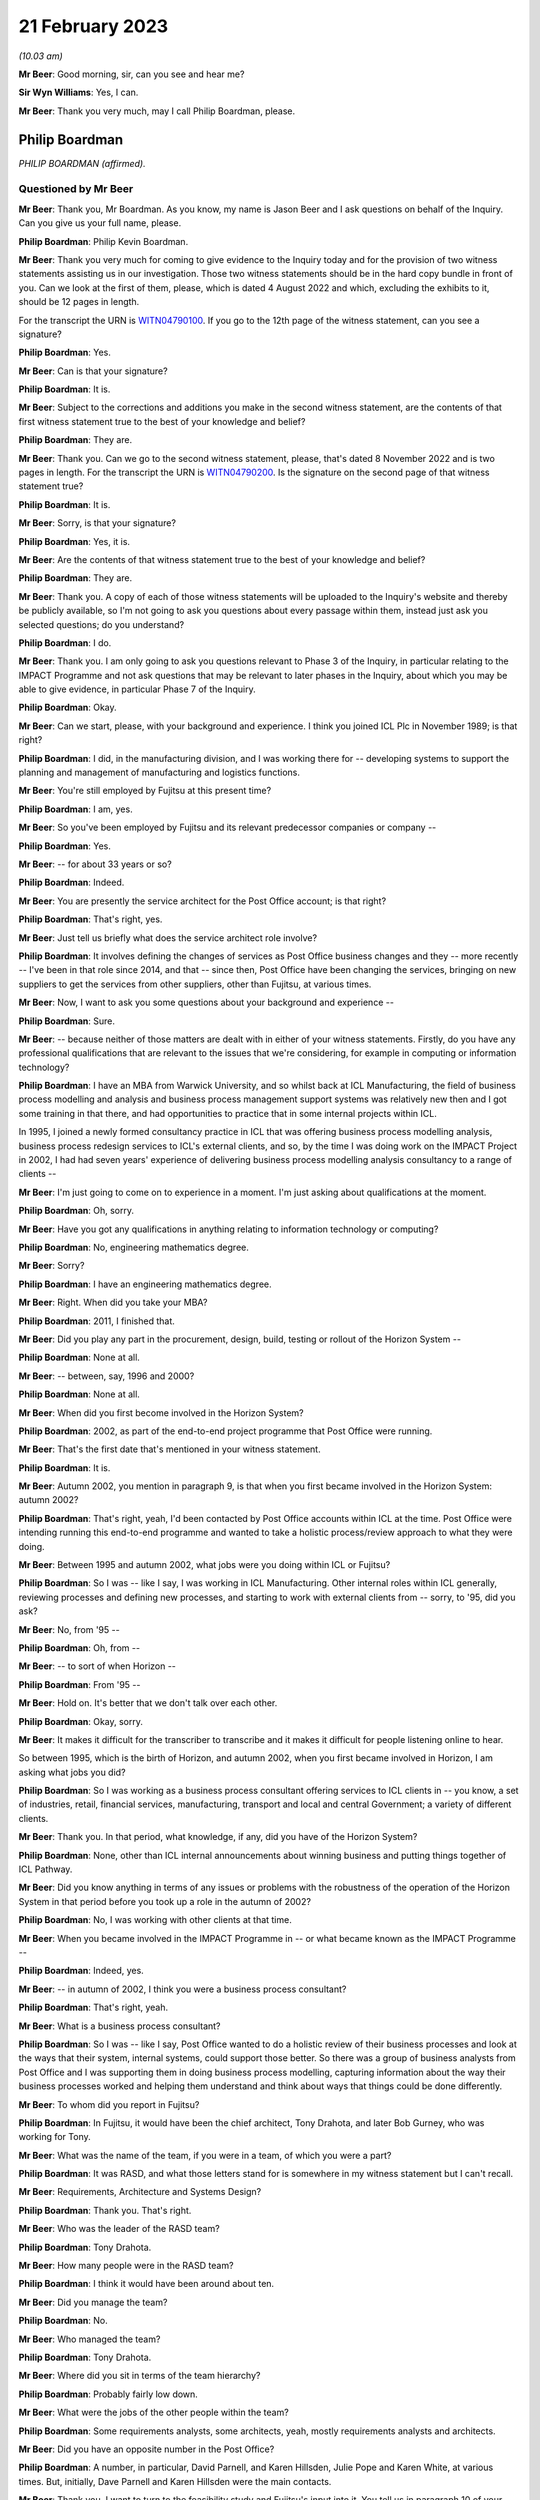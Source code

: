 .. raw:: html

   <a id="hearing-link" href="https://www.postofficehorizoninquiry.org.uk/hearings/phase-3-21-february-2023">Official hearing page</a>

21 February 2023
================

.. raw:: html

   <details id="hearing-meta" open>
        <summary>
            <span class="open">Hide video</span>
            <span class="closed">Show video</span>
        </summary>
   <iframe width="200" height="113" src="https://www.youtube-nocookie.com/embed/_F1VdYhFwX8?rel=0&modestbranding=1" title="Philip Boardman - Day 35 AM (21 Feb 2023) - Post Office Horizon IT Inquiry" frameborder="0" allow="picture-in-picture; web-share" allowfullscreen></iframe>
   <iframe width="200" height="113" src="https://www.youtube-nocookie.com/embed/LIv7pUm9s8Q?rel=0&modestbranding=1" title="Philip Boardman - Day 35 PM (21 Feb 2023) - Post Office Horizon IT Inquiry" frameborder="0" allow="picture-in-picture; web-share" allowfullscreen></iframe>
   </details>

*(10.03 am)*

**Mr Beer**: Good morning, sir, can you see and hear me?

**Sir Wyn Williams**: Yes, I can.

**Mr Beer**: Thank you very much, may I call Philip Boardman, please.

Philip Boardman
---------------

*PHILIP BOARDMAN (affirmed).*

Questioned by Mr Beer
^^^^^^^^^^^^^^^^^^^^^

**Mr Beer**: Thank you, Mr Boardman.  As you know, my name is Jason Beer and I ask questions on behalf of the Inquiry.  Can you give us your full name, please.

.. rst-class:: indented

**Philip Boardman**: Philip Kevin Boardman.

**Mr Beer**: Thank you very much for coming to give evidence to the Inquiry today and for the provision of two witness statements assisting us in our investigation.  Those two witness statements should be in the hard copy bundle in front of you.  Can we look at the first of them, please, which is dated 4 August 2022 and which, excluding the exhibits to it, should be 12 pages in length.

For the transcript the URN is `WITN04790100 <https://www.postofficehorizoninquiry.org.uk/evidence/witn04790100-philip-boardman-first-witness-statement>`_. If you go to the 12th page of the witness statement, can you see a signature?

.. rst-class:: indented

**Philip Boardman**: Yes.

**Mr Beer**: Can is that your signature?

.. rst-class:: indented

**Philip Boardman**: It is.

**Mr Beer**: Subject to the corrections and additions you make in the second witness statement, are the contents of that first witness statement true to the best of your knowledge and belief?

.. rst-class:: indented

**Philip Boardman**: They are.

**Mr Beer**: Thank you.  Can we go to the second witness statement, please, that's dated 8 November 2022 and is two pages in length.  For the transcript the URN is `WITN04790200 <https://www.postofficehorizoninquiry.org.uk/evidence/witn04790200-philip-boardman-second-witness-statement>`_.  Is the signature on the second page of that witness statement true?

.. rst-class:: indented

**Philip Boardman**: It is.

**Mr Beer**: Sorry, is that your signature?

.. rst-class:: indented

**Philip Boardman**: Yes, it is.

**Mr Beer**: Are the contents of that witness statement true to the best of your knowledge and belief?

.. rst-class:: indented

**Philip Boardman**: They are.

**Mr Beer**: Thank you.  A copy of each of those witness statements will be uploaded to the Inquiry's website and thereby be publicly available, so I'm not going to ask you questions about every passage within them, instead just ask you selected questions; do you understand?

.. rst-class:: indented

**Philip Boardman**: I do.

**Mr Beer**: Thank you.  I am only going to ask you questions relevant to Phase 3 of the Inquiry, in particular relating to the IMPACT Programme and not ask questions that may be relevant to later phases in the Inquiry, about which you may be able to give evidence, in particular Phase 7 of the Inquiry.

.. rst-class:: indented

**Philip Boardman**: Okay.

**Mr Beer**: Can we start, please, with your background and experience.  I think you joined ICL Plc in November 1989; is that right?

.. rst-class:: indented

**Philip Boardman**: I did, in the manufacturing division, and I was working there for -- developing systems to support the planning and management of manufacturing and logistics functions.

**Mr Beer**: You're still employed by Fujitsu at this present time?

.. rst-class:: indented

**Philip Boardman**: I am, yes.

**Mr Beer**: So you've been employed by Fujitsu and its relevant predecessor companies or company --

.. rst-class:: indented

**Philip Boardman**: Yes.

**Mr Beer**: -- for about 33 years or so?

.. rst-class:: indented

**Philip Boardman**: Indeed.

**Mr Beer**: You are presently the service architect for the Post Office account; is that right?

.. rst-class:: indented

**Philip Boardman**: That's right, yes.

**Mr Beer**: Just tell us briefly what does the service architect role involve?

.. rst-class:: indented

**Philip Boardman**: It involves defining the changes of services as Post Office business changes and they -- more recently -- I've been in that role since 2014, and that -- since then, Post Office have been changing the services, bringing on new suppliers to get the services from other suppliers, other than Fujitsu, at various times.

**Mr Beer**: Now, I want to ask you some questions about your background and experience --

.. rst-class:: indented

**Philip Boardman**: Sure.

**Mr Beer**: -- because neither of those matters are dealt with in either of your witness statements. Firstly, do you have any professional qualifications that are relevant to the issues that we're considering, for example in computing or information technology?

.. rst-class:: indented

**Philip Boardman**: I have an MBA from Warwick University, and so whilst back at ICL Manufacturing, the field of business process modelling and analysis and business process management support systems was relatively new then and I got some training in that there, and had opportunities to practice that in some internal projects within ICL.

.. rst-class:: indented

In 1995, I joined a newly formed consultancy practice in ICL that was offering business process modelling analysis, business process redesign services to ICL's external clients, and so, by the time I was doing work on the IMPACT Project in 2002, I had had seven years' experience of delivering business process modelling analysis consultancy to a range of clients --

**Mr Beer**: I'm just going to come on to experience in a moment.  I'm just asking about qualifications at the moment.

.. rst-class:: indented

**Philip Boardman**: Oh, sorry.

**Mr Beer**: Have you got any qualifications in anything relating to information technology or computing?

.. rst-class:: indented

**Philip Boardman**: No, engineering mathematics degree.

**Mr Beer**: Sorry?

.. rst-class:: indented

**Philip Boardman**: I have an engineering mathematics degree.

**Mr Beer**: Right.  When did you take your MBA?

.. rst-class:: indented

**Philip Boardman**: 2011, I finished that.

**Mr Beer**: Did you play any part in the procurement, design, build, testing or rollout of the Horizon System --

.. rst-class:: indented

**Philip Boardman**: None at all.

**Mr Beer**: -- between, say, 1996 and 2000?

.. rst-class:: indented

**Philip Boardman**: None at all.

**Mr Beer**: When did you first become involved in the Horizon System?

.. rst-class:: indented

**Philip Boardman**: 2002, as part of the end-to-end project programme that Post Office were running.

**Mr Beer**: That's the first date that's mentioned in your witness statement.

.. rst-class:: indented

**Philip Boardman**: It is.

**Mr Beer**: Autumn 2002, you mention in paragraph 9, is that when you first became involved in the Horizon System: autumn 2002?

.. rst-class:: indented

**Philip Boardman**: That's right, yeah, I'd been contacted by Post Office accounts within ICL at the time.  Post Office were intending running this end-to-end programme and wanted to take a holistic process/review approach to what they were doing.

**Mr Beer**: Between 1995 and autumn 2002, what jobs were you doing within ICL or Fujitsu?

.. rst-class:: indented

**Philip Boardman**: So I was -- like I say, I was working in ICL Manufacturing.  Other internal roles within ICL generally, reviewing processes and defining new processes, and starting to work with external clients from -- sorry, to '95, did you ask?

**Mr Beer**: No, from '95 --

.. rst-class:: indented

**Philip Boardman**: Oh, from --

**Mr Beer**: -- to sort of when Horizon --

.. rst-class:: indented

**Philip Boardman**: From '95 --

**Mr Beer**: Hold on.  It's better that we don't talk over each other.

.. rst-class:: indented

**Philip Boardman**: Okay, sorry.

**Mr Beer**: It makes it difficult for the transcriber to transcribe and it makes it difficult for people listening online to hear.

So between 1995, which is the birth of Horizon, and autumn 2002, when you first became involved in Horizon, I am asking what jobs you did?

.. rst-class:: indented

**Philip Boardman**: So I was working as a business process consultant offering services to ICL clients in -- you know, a set of industries, retail, financial services, manufacturing, transport and local and central Government; a variety of different clients.

**Mr Beer**: Thank you.  In that period, what knowledge, if any, did you have of the Horizon System?

.. rst-class:: indented

**Philip Boardman**: None, other than ICL internal announcements about winning business and putting things together of ICL Pathway.

**Mr Beer**: Did you know anything in terms of any issues or problems with the robustness of the operation of the Horizon System in that period before you took up a role in the autumn of 2002?

.. rst-class:: indented

**Philip Boardman**: No, I was working with other clients at that time.

**Mr Beer**: When you became involved in the IMPACT Programme in -- or what became known as the IMPACT Programme --

.. rst-class:: indented

**Philip Boardman**: Indeed, yes.

**Mr Beer**: -- in autumn of 2002, I think you were a business process consultant?

.. rst-class:: indented

**Philip Boardman**: That's right, yeah.

**Mr Beer**: What is a business process consultant?

.. rst-class:: indented

**Philip Boardman**: So I was -- like I say, Post Office wanted to do a holistic review of their business processes and look at the ways that their system, internal systems, could support those better.  So there was a group of business analysts from Post Office and I was supporting them in doing business process modelling, capturing information about the way their business processes worked and helping them understand and think about ways that things could be done differently.

**Mr Beer**: To whom did you report in Fujitsu?

.. rst-class:: indented

**Philip Boardman**: In Fujitsu, it would have been the chief architect, Tony Drahota, and later Bob Gurney, who was working for Tony.

**Mr Beer**: What was the name of the team, if you were in a team, of which you were a part?

.. rst-class:: indented

**Philip Boardman**: It was RASD, and what those letters stand for is somewhere in my witness statement but I can't recall.

**Mr Beer**: Requirements, Architecture and Systems Design?

.. rst-class:: indented

**Philip Boardman**: Thank you.  That's right.

**Mr Beer**: Who was the leader of the RASD team?

.. rst-class:: indented

**Philip Boardman**: Tony Drahota.

**Mr Beer**: How many people were in the RASD team?

.. rst-class:: indented

**Philip Boardman**: I think it would have been around about ten.

**Mr Beer**: Did you manage the team?

.. rst-class:: indented

**Philip Boardman**: No.

**Mr Beer**: Who managed the team?

.. rst-class:: indented

**Philip Boardman**: Tony Drahota.

**Mr Beer**: Where did you sit in terms of the team hierarchy?

.. rst-class:: indented

**Philip Boardman**: Probably fairly low down.

**Mr Beer**: What were the jobs of the other people within the team?

.. rst-class:: indented

**Philip Boardman**: Some requirements analysts, some architects, yeah, mostly requirements analysts and architects.

**Mr Beer**: Did you have an opposite number in the Post Office?

.. rst-class:: indented

**Philip Boardman**: A number, in particular, David Parnell, and Karen Hillsden, Julie Pope and Karen White, at various times.  But, initially, Dave Parnell and Karen Hillsden were the main contacts.

**Mr Beer**: Thank you.  I want to turn to the feasibility study and Fujitsu's input into it.  You tell us in paragraph 10 of your witness statement, that's on page 3, that what began or became to be known as the IMPACT Programme was initially known as the "End to End Re-Architecting Programme"; is that right?

.. rst-class:: indented

**Philip Boardman**: That's right, yes.

**Mr Beer**: That it included a series of workshops and analyses to produce a feasibility study document; is that right?

.. rst-class:: indented

**Philip Boardman**: That's right, yes.

**Mr Beer**: And that that document was called "End to End Re-Architecture Feasibility Study Business Requirements"; is that right?

.. rst-class:: indented

**Philip Boardman**: Yes.

**Mr Beer**: And that document is dated 21 February 2003? I just want to chase down that document to make sure that we're talking about the same one.  The document, I think, is FUJ00098198.  That will come up on the screen for you, Mr Boardman.

.. rst-class:: indented

**Philip Boardman**: Yes.

**Mr Beer**: You'll see this document has the same title as the document you mentioned in your witness statement "End to End Re-Architecture Feasibility Study Business Requirements".

.. rst-class:: indented

**Philip Boardman**: That's right.

**Mr Beer**: You'll see that it's -- the date on it is two years out, in the top right-hand --

.. rst-class:: indented

**Philip Boardman**: That's a typo.

**Mr Beer**: I just want to check that.  It's dated 21 February 2001.

.. rst-class:: indented

**Philip Boardman**: Mm-hm.

**Mr Beer**: If we go to page 2 of the document, I think under the document history, we can see that it's dated as Version 0.1, 21 February 2003?

.. rst-class:: indented

**Philip Boardman**: That's right.

**Mr Beer**: If we look at the foot of the page we can see there's a Post Office copyright of 2003.  So the date of this document we should take to be 21 February 2003; is that right?

.. rst-class:: indented

**Philip Boardman**: Yes.

**Mr Beer**: This is a Post Office document; is that right?

.. rst-class:: indented

**Philip Boardman**: That's a Post Office document, signed off by Sue Harding, I believe, yes.

**Mr Beer**: It's right, is it not, that Fujitsu jointly with the Post Office, however -- that document can come down -- identified the Post Office requirements for this programme?

.. rst-class:: indented

**Philip Boardman**: Well, yes, we were working as a joint team.

**Mr Beer**: Can we look at that connection at `FUJ00098169 <https://www.postofficehorizoninquiry.org.uk/evidence/fuj00098169-fujitsu-services-report-providing-input-feasibility-study-end-end-re>`_. We can see the title of the document is "Fujitsu Services Input to Feasibility Study for End to End Re-Architecting of Post Office Systems" and it's dated 24 March 2003, so we're about a month after the document that we have just looked at; is that right?

.. rst-class:: indented

**Philip Boardman**: That's right.

**Mr Beer**: You tell us in your witness statement that you had input, as you describe it, into an earlier version of this document; is that right?

.. rst-class:: indented

**Philip Boardman**: That's right.  So the End to End Feasibility Document, effectively was the Post Office's requirements specification.  This was a proposal made by Fujitsu of what could be done to try to address some of those requirements.

**Mr Beer**: You had input into this document --

.. rst-class:: indented

**Philip Boardman**: That's right, yes.

**Mr Beer**: -- the one we're looking at on the screen?

.. rst-class:: indented

**Philip Boardman**: But mostly the architects, the architect in the system, were the key writers of that document.

**Mr Beer**: I missed what you said.  You're dropping your voice very slightly at the end of each answer?

.. rst-class:: indented

**Philip Boardman**: The architects were -- had editorial control of this document.  I was inputting in terms of requirements.

**Mr Beer**: To so you did have input into this document?

.. rst-class:: indented

**Philip Boardman**: Indeed, yes.

**Mr Beer**: Thank you.  You would have seen and approved the document before it went to the Post Office, presumably?

.. rst-class:: indented

**Philip Boardman**: I'd have reviewed it, yes.  I don't think I had approval authority, but, yes, I -- I'd have given my input.

**Mr Beer**: If there was anything in it that you thought was wrong or shouldn't be said, you would have said so?

.. rst-class:: indented

**Philip Boardman**: I would have, yes.  I would.

**Mr Beer**: Thank you.  Can we just look at page 6 of the document, please.  Look under the heading "Management summary".  I'm going to take this document quite slowly because this is the first time we've really looked at what became the IMPACT Programme and the reasons for it.  Can we read this together, just to get an outline of the programme.  Fujitsu here say:

"Post Office is experiencing a major change in its operating and commercial environment.  It must transform its cost base, processes and behaviours to meet the challenge.

"Embracing the Joint IS Landscape ..."

What does "IS" mean?

.. rst-class:: indented

**Philip Boardman**: Information systems, I believe.  I think there'd been some sort of contract change before I'd joined the Post Office account, and this process of joint working had been agreed as part of that, I believe.

**Mr Beer**: Okay, so:

"Embracing the Joint [Information System] Landscape arrangements from the extended Horizon agreement, Fujitsu Services has been working with the Post Office analysing where cost benefits could be realised through re-architecting the current state of Post Office systems and through adoption of new business processes.

"This document sets at a blueprint for a programme of migration to a coherent system set which will deliver the target process improvements as quickly as possible and at least risk.  It takes account of where natural process boundaries exist to define the logical demarcation lines between Fujitsu Services and the Prism consortium."

That's the first we've heard of the Prism consortium.

.. rst-class:: indented

**Philip Boardman**: Indeed.

**Mr Beer**: Who or what was the Prism consortium?

.. rst-class:: indented

**Philip Boardman**: As I understood it, before I'd joined the Post Office Account and been involved in any of this programme, Post Office's internal IT systems department had been outsourced to a consortium of companies, CSC and Xansa were two that I knew of.  I think there were others involved and they were known as Prism consortium, or sometimes Prism Alliance, in various documents.  So this is the key supplier of Post Office's other systems that -- you know, all the systems involved in this review other than Horizon.

**Mr Beer**: It continues:

"It contains proposals to deal with the taking of contractual responsibility for delivery and operations but also considers how work might be shared in a controlled fashion among the various parties.

"Fujitsu Services is pleased to submit this document, developed as an input to the Post Office [End to End] feasibility study and looks forward to continued joint working in the development of effective systems to support the post Office business.  All pricing and timescales assume this approach.

"This paper sets out Fujitsu Services approach to the systems re-architecture, explains the design aims, outlines indicative pricing and offers a proposed implementation plan."

Then if we go to 1.1, please, underneath.

"Post Office requirements

"The analysis of the requirements has been conducted as a joint activity with Post Office IT Directorate, Business Systems and, critically, Post Office business departments. Business representatives contributed significantly through workshops and meetings with analysts and through validation and verification of findings."

So this part of this paragraph is telling us that the requirements of the Post Office were not, in perhaps a more traditional way, set out by the Post Office; they were jointly identified between and in conjunction with each other, the Post Office and Fujitsu; is that right?

.. rst-class:: indented

**Philip Boardman**: Um ... Fujitsu were in the room.  I don't think any of the set of parties in that list includes Fujitsu, does it?  Are they -- Post Office IT Directorate, that's -- business systems, that's Post Office.  Post Office business departments, business representatives.  None of those parties are Fujitsu.  Yes, Fujitsu were in the room --

**Mr Beer**: So what were Fujitsu doing?

.. rst-class:: indented

**Philip Boardman**: -- and listening in, in terms of understanding requirements, but we weren't telling them what their requirements were.  That wouldn't make sense anyway.

**Mr Beer**: So you were in the room and writing stuff down --

.. rst-class:: indented

**Philip Boardman**: Indeed.

**Mr Beer**: -- and listening silently?

.. rst-class:: indented

**Philip Boardman**: Obviously not silently, but, you know, yes, asking questions, clarification questions, discussing requirements that were being -- and trying to ask questions to elaborate requirements.

**Mr Beer**: So if I put it this way: Fujitsu were helping Post Office to identify its business requirements; is that right?

.. rst-class:: indented

**Philip Boardman**: Indeed, yes.

**Mr Beer**: Is that a fair way of describing it?

.. rst-class:: indented

**Philip Boardman**: I believe so, yes.

**Mr Beer**: That was done, it is said here, through meetings between Post Office and Fujitsu and workshops, and I think you were present at some of those; is that right?

.. rst-class:: indented

**Philip Boardman**: And facilitated some of them, and they're not through -- between Fujitsu and Post Office but between Post Office -- those sets of Post Office representatives.  At times, I would have been the only Fujitsu representative in the room, and there would have been 13, 14 people -- Post Office representatives.  At other times, colleagues, including Gareth Jenkins, who was the lead architect for this programme, and who had a great deal of knowledge about Horizon, and Luxmi Selvarajah, who was a consultant from ICL's SAP practice, was in the room, clarifying requirements in terms of, you know, understanding what was it that Post Office were trying to achieve.

.. rst-class:: indented

It was identified pretty early on that Post Office were likely to need to replace their core financial systems and they had already invested heavily in SAP for their cash stock management system --

**Mr Beer**: Tell the chairman what SAP is, please?

.. rst-class:: indented

**Philip Boardman**: It's a large-scale system for managing accounts and businesses generally and has a number of areas of functionality.

**Mr Beer**: The paragraph continues -- sorry, I should just ask you about the workshops and meetings.  Who from Post Office attended these workshops and meetings?

.. rst-class:: indented

**Philip Boardman**: So, as it says, Post Office business departments.  So the workshops tended to be focused around particular areas of business process, so if it was around settlement, client settlement, then it might be with people from Post Office account and their client managers with -- for branch processes, there were some people from Retail Line.  I think there might have been some representation, example postmasters, but I don't think there were ever any actual postmasters.

**Mr Beer**: What do you mean, "there might have been some representation, example postmasters"?

.. rst-class:: indented

**Philip Boardman**: Sorry, people who had been postmasters before, who were then working in the Retail Line, I believe.

**Mr Beer**: Did anyone suggest -- I'm sorry, I spoke over you.

.. rst-class:: indented

**Philip Boardman**: Sorry, I was going to say the two business analysts, Dave Parnell and Karen Hillsden, that were involved in these particular workshops, had both worked in Post Office business, had risen through the ranks to come and join head office in Chesterfield.  They were both Chesterfield based.

**Mr Beer**: Was there anyone in the room that was actually using Horizon in a Post Office?

.. rst-class:: indented

**Philip Boardman**: I don't believe so.

**Mr Beer**: Why was that?

.. rst-class:: indented

**Philip Boardman**: Post Office were identifying who should be representing the various interests of the requirements.

**Mr Beer**: Did anyone suggest bringing subpostmasters into the workshops?

.. rst-class:: indented

**Philip Boardman**: I did and at that -- when planning workshops, as a -- you know, trying to facilitate workshops, you'd talk about who should be involved and what the various communities were going to be and the answers that I got were that Dave Parnell, Karen Hillsden were -- had used Horizon before regularly, because lots of people in Post Office then would also go off and work as either relief managers on a basis, or work in branches during peak times at Christmas.  I seem to remember in that time, 2002, we were back in a time when there were such things as strikes, and they went and gave -- did relief work in post offices in -- during strikes, as well.  So there were people who occasionally used the system but they weren't regular users.

**Mr Beer**: You suggested bringing some regular users in?

.. rst-class:: indented

**Philip Boardman**: Asking about representation, at least.  It's very difficult when you've got, I think -- so I think I've seen some of the Inquiry witness sessions from people talking about earlier in the thing.  Initially there were about 19,500 branches.  At this time, I think there were around 17,500, so -- but you're still talking about, you know, 30,000-odd users and so getting full representation of systems is always difficult, but --

**Mr Beer**: What was the response to you suggesting that some actual real --

.. rst-class:: indented

**Philip Boardman**: Post Office had --

**Mr Beer**: Hold on, I hadn't quite finished yet.

.. rst-class:: indented

**Philip Boardman**: Sorry.

**Mr Beer**: What was the response by the Post Office to your suggestion that some actual real subpostmasters who used Horizon on a day-to-day basis come into the workshops?

.. rst-class:: indented

**Philip Boardman**: They felt that they had sufficient representation.

**Mr Beer**: Were helpdesk staff amongst those who were present in the workshops?

.. rst-class:: indented

**Philip Boardman**: I don't recall any.

**Mr Beer**: Did anyone suggest the helpdesk should be present in the workshops?

.. rst-class:: indented

**Philip Boardman**: I think the discussions were mostly around Retail Line and --

**Mr Beer**: Is that a no, that that wasn't suggested, that people who were dealing on a day-to-day basis with the problems that subpostmasters felt.

.. rst-class:: indented

**Philip Boardman**: So when you say "helpdesk staff", do you mean Post Office helpdesk staff at NBSC or do you mean Fujitsu helpdesk staff?

**Mr Beer**: Any or all of the above.

.. rst-class:: indented

**Philip Boardman**: Well, because Retail Line -- as I understood it, from Post Office explaining, Retail Line and NBSC worked closely together, and so issues around use of Horizon would mostly -- unless there was a fault with the system, issues would mostly be taken up with the use of the system, they'd be taken up by NBSC.

**Mr Beer**: Can we look at the foot of the page:

"Post Office and Fujitsu Services have identified the following as the key areas of potential savings and operational improvements ..."

We'll see there are six areas that are set out where it is said that money can be saved. There's a bullet point, a square box for each of them, and then the saving or a range of savings is set out in a circular bullet point underneath.

So if we can just look at the second bullet point which is, in fact, on the next page -- thank you.

Under "Accounting", on the second of the six bullet points, it is said that Fujitsu and the Post Office had jointly identified a £9.5 million annual saving in accounting, as a result of, amongst other things, a decrease in debt, lower write-offs.  Can you explain what that means, please, "lower write-offs"?

.. rst-class:: indented

**Philip Boardman**: So, I think to explain that you need to understand these back-end systems that are being talked about in the last sub-bullet there, CBDB was -- and CLAS(?) were the two financial systems that Post Office ran at that time, had been developed in-house by Post Office.  OPTIP was the system acting as the interface between Horizon and those back-end accounting systems.

.. rst-class:: indented

At this -- well, the CBDB set of systems, as I understood it, had been developed in-house for Post Office.  They were batch system based, overnight batch runs, lots of input put in during the day and calculations done overnight and they were built around weekly processes. And in some respects they were legacy systems that hadn't been able to be updated sufficiently when Horizon started feeding daily information into them, such that there were -- much of that debt -- this is a summary of the requirements and the cost savings identified in the End to End feasibility document.  Across there, it talks about the issues around settlement, client settlement.

.. rst-class:: indented

By this stage, of course, those nightly feeds were also going off to clients.  So large utility companies would be getting nightly feeds of -- into their systems to say "This customer has paid their gas bill -- this much of their gas bill", and that would go into their account systems and be managed in the accounts against those people's accounts.

.. rst-class:: indented

But that meant that those organisations, utility companies that had invested in systems that could cope with daily feeds, nightly feeds, were coming to Post Office quicker than their processes were working out what they owed those utility companies.

.. rst-class:: indented

In the times of those timing differences, with clients invoicing and Post Office having the data to be able to verify that that was the correct amount, those amounts were held as debt, and so there was those sorts of debt.  That's the majority, I believe.  As we'll discuss later, there were some in terms of postmaster debt.

**Mr Beer**: Did this bullet point intend to address all subpostmaster debt?

.. rst-class:: indented

**Philip Boardman**: All of the above, yeah.  All of those.

**Mr Beer**: Tell us in brief terms how this bullet point relates to a saving by decreasing the amount of written-off subpostmaster debt?

.. rst-class:: indented

**Philip Boardman**: Because similarly, Post Office's central systems were based on a weekly cycle and that caused a large amount of the timing issues that, just like with clients -- can I give an example, and this is sort of an End to End life cycle of a debt that isn't a debt.  In the feasibility study document, it refers to a -- how the aim is to reduce 95 per cent of debt, but it then says -- the next bullet says that only 10 per cent of debt is real debt and that 90 per cent of debt that isn't real debt, is not real debt, is these timing mismatches.

.. rst-class:: indented

So if I give an example -- I apologise, it's a very low value example -- but back then, when a clerk was selling a stamp, the majority of stamps were sold from large books and torn perforated sheets of stamps and a stamp would be torn from the sheet.  If that -- when performing that transaction in the Post Office, a clerk had accidentally ripped the postage stamp into two, that postage stamp couldn't be sold but that created a discrepancy because, at that point, the stock had become obsolete but the stock was held in the Post Office -- subpostmaster's accounts as, let's say, it's a 10p stamp.

.. rst-class:: indented

So what the process, as I understood it, as explained to me, was that the subpostmaster would take the two halves of that stamp and stick it on a form because there was a form especially for reporting obsolete and destroyed stock --

**Mr Beer**: Ruined stock?

.. rst-class:: indented

**Philip Boardman**: Ruined stock, indeed.  And the ruined stock, they'd stick that stamp on there and asked for the 10p of discrepancy, by passing 10p into their suspense account.  Obviously, it's more than 10p.  Over the course of the week, there would be multiple stamps but let's follow the End to End.

.. rst-class:: indented

That suspense account would get added as a 10p discrepancy into the suspense.  The form would get sent off.  Apparently, it was quite common for forms -- you know, subpostmasters would wait until multiple stamps had been stuck on and the form might sit in the Post Office for weeks, but let's follow the rules.  That week they send that form off with their cash account form.  During that week, Post Office would then verify that that 10p was destroyed stock, and they could recredit the -- or write off that stock and so Post Office would send an error notice, a paper error notice, back to the subpostmaster at the branch.  That might arrive within the week, it might arrive the following week after the next cash account.

.. rst-class:: indented

All the time that this -- eventually that error notice allowed the subpostmaster to bring the amount out of suspense and to write that 10p off, but all the time that that 10p was in suspense, that was classed as debt for Post Office Limited accounts, but it wasn't debt: it was known that it was going to be sorted out.

.. rst-class:: indented

So much of this, in terms of subpostmasters' debt, much of this is about allowing Post Office to see the wood for the trees, for want of a phrase.  You know, they're getting rid of all -- wanting to reduce that -- to sort those debt that isn't debt out much quicker, so that they can actually address the other debt in a timely fashion.

**Mr Beer**: The explanation you've just given could be summarised as swifter and easier identification --

.. rst-class:: indented

**Philip Boardman**: Indeed.

**Mr Beer**: -- of debt, rather than lowering debt.  This appears to contemplate an actual monetary saving rather than making the thing more visible, doesn't it?

.. rst-class:: indented

**Philip Boardman**: But I think the Post Office believed that the two would go hand in hand, that by addressing these things quicker, they would reduce it.

**Mr Beer**: How?

.. rst-class:: indented

**Philip Boardman**: Because they could address it more swiftly.

**Mr Beer**: How?  How, by making it more visible, do you lower it?

.. rst-class:: indented

**Philip Boardman**: Well, I presume they believe that there was some that wasn't their debt, it was someone else's debt.

**Mr Beer**: Whose debt?

.. rst-class:: indented

**Philip Boardman**: Sometimes subpostmasters, sometimes clients.

**Mr Beer**: Is it actually about squeezing the subpostmaster; is that a way of putting it?

.. rst-class:: indented

**Philip Boardman**: I think they felt they weren't addressing things correctly.

**Mr Beer**: The subpostmasters?

.. rst-class:: indented

**Philip Boardman**: For any of the parties.  Post Office Limited felt that they weren't managing these things, that things were being lost in the system.

**Mr Beer**: Can we look at the third bullet point, "Cash Management, (£4 [million] annual saving)". A £4 million annual saving in respect of cash management, seemingly, would this be right, by reducing the amount of cash centre write-offs; is that right?

.. rst-class:: indented

**Philip Boardman**: That's right, yes.

**Mr Beer**: What does that mean?

.. rst-class:: indented

**Philip Boardman**: Again, I believe Post Office, in all of that timeliness, there were -- cash was going missing, that they couldn't account for it where it had gone.

**Mr Beer**: Subpostmasters -- going missing with the subpostmaster?

.. rst-class:: indented

**Philip Boardman**: Sometimes with subpostmasters, sometimes with cash centres, sometimes in delivery vans. I don't know; it was a case of trying to tighten up on where all that money was going.

**Mr Beer**: So out of the, I think, £21 million annually envisaged saving that's mentioned in this paper, the two things that we've looked at account for about 13.5 million of them; is that right?

.. rst-class:: indented

**Philip Boardman**: Indeed.

**Mr Beer**: Can we go over to page 8 of the document, please, and look at paragraph 1.2, "Fujitsu Services Response":

"This paper is Fujitsu Service's response to the above requirements.  The principles embodied in this proposal are ..."

Then if we can just look at the four at the bottom of the list, please.  Thank you:

"The proposed solution minimises costs and risks to Post Office by adopting optimum service boundaries and an incremental, step by step, approach to development, which moves the business progressively towards Post Office IT Directorate's strategic architecture;

"The sequencing of projects is devised to deliver early benefits to support the Post Office objective of early return to profitability.  We are however proposing an urgent start to the design work to maintain the proposed schedule ..."

Skip the next one.  Then, lastly:

"The proposed commercial arrangements aim to create the simplest possible structure within which change can be managed without undue contractual overheads."

So those three bullet points that I've read, would this be fair, are Fujitsu emphasising a swift turnaround and simplicity, in order to maximise value for the Post Office?

.. rst-class:: indented

**Philip Boardman**: That's right, yes.

**Mr Beer**: I think we can see this further in page 14 of the document.  Under 1.4, after the two bullet points:

"Other timetable considerations are considered in section 4."

Then this:

"It is important to note that delays will result in release windows being missed and consequently will delay the realisation of the identified business benefits.  Delays are also likely to cause some of the dependencies within the Horizon Agreement not being met in time for the scheduled SI commitment fee reduction in spring 2005.  Such delays would increase the future Horizon costs."

So, again, this is Fujitsu stressing to Post Office that there are costs associated with delay; is that right?

.. rst-class:: indented

**Philip Boardman**: Indeed.

**Mr Beer**: Can we turn to what the document says about the new proposed arrangements, including the new financial system, and look at page 22 to start with, please.  At the foot of the page, under paragraph 2.6, second sentence:

"The following arrangements ... are proposed:

"New Financial System -- to be deployed within the manned Horizon Data Centre and operated alongside other Horizon central systems.  The co-location of the systems will allow consolidation of audit, archiving and back-up facilities and [over the page, please] services as well as maintaining close proximity of the Financial System to its main (volume) source of data (ie the Transaction Management System)."

Then this:

"The integration within expanded Horizon enables Fujitsu Services to take responsibility for the complete transaction processing activity culminating in the ledger outputs, without the need for mid-process reconciliation."

In what way did Fujitsu take responsibility for the complete transaction processing activities?

.. rst-class:: indented

**Philip Boardman**: Um, as it happens, I don't think they did. I think that was the proposal that wasn't taken up.  The system that we're talking about was Post Office decided to -- that Prism Alliance would develop that instead, and so --

**Mr Beer**: Why was that?

.. rst-class:: indented

**Philip Boardman**: I don't know.  I believe there was a -- I believe there was a competitive tender or process to choose who would present that, and Post Office Limited, as a customer, chose to get Prism Alliance to do it.  The proposal was to do it, and that's one reason why Fujitsu at the time felt that that would be a good idea.  It was a sales pitch.

**Mr Beer**: Can we go on to look at the projects that were proposed and go over the page to page 24.  I'm taking this at some speed.  This is a 109-page document, so I'm going through it --

.. rst-class:: indented

**Philip Boardman**: Indeed.  I think it's also important to recognise that much of these proposals were sort of -- weren't adopted and were taken and changed by Post Office Limited later.

**Mr Beer**: We're going to come on and look at those.  So "Project 1 -- Better Overnight Cash on Hand Data".  This is described in paragraph 3.2.1 and I just want to read this to understand what might be the drivers for the adoption of this process.  It reads:

"Within the Cash Management function two fundamental changes have made Post Office's funding position a critical business survival issue ..."

First:

"The business is trading at a loss."

Second:

"The migration of benefit payments from order books to ACT will be accompanied by the loss of pre-funding by government departments of the necessary cash in the network.

"The business will have to borrow funds to fund any trading losses and working capital needed in branches.  Such borrowing is limited in availability and its costs reduce profitability.  From April 2003 the DTI will provide a loan and will require a robust statement of cash holding as security."

So is it fair to say that that, what is described there, the business trading as a loss, the move to ACT and the loss of pre-funding and the need to take out loans, are an important part of the background to the entirety of this End to End project?

.. rst-class:: indented

**Philip Boardman**: Absolutely.  Key -- key.

**Mr Beer**: Key drivers?

.. rst-class:: indented

**Philip Boardman**: Key drivers.

**Mr Beer**: So, to your knowledge, is this right, the Post Office was trading at a loss at this time?

.. rst-class:: indented

**Philip Boardman**: As I understood it, yeah, that's what I was told.

**Mr Beer**: So was the Post Office, to your knowledge, motivated principally by a means to ensure cash flow and to reduce losses to the business to offset the impact of the removal of Benefits Agency's business to ACT?

.. rst-class:: indented

**Philip Boardman**: I don't think so.  So, again, having seen some of the discussions around the early parts of the Horizon project and implementation -- and I've seen some of the witness statements that mention some of the reluctance of Post Office to adopt ACT -- by this stage, the conversations I was having with Post Office seemed to be that they'd become resigned to it, or embraced it even, and were seeing that this was opening up other markets as well, that, you know, in the same timescales, branches were closing through -- around towns all over the country at a rate of knots.

.. rst-class:: indented

Post Office had a very spread-out network, and people would be able to accept, because as well as benefit recipients being able to withdraw funds from their bank accounts then non-benefit -- you know, the waged other people who couldn't access bank branches could access post offices more easily.

.. rst-class:: indented

So I think they were sort of trying to embrace this but had other problems at the same time, which reduced the amount of investment that they could make.

**Mr Beer**: As a whole, the paper seems to have a couple of overarching aims: (1) is to improve cash management and (2) is to reduce debt.  Were each of those motivated by a need to plug and to plug quickly a gap in funding caused by the removal of the Benefits Agency business, caused by the move to ACT?

.. rst-class:: indented

**Philip Boardman**: Not that I was informed, but it could have been, I don't know.

**Mr Beer**: This is described as a "critical business survival issue".  Did that accurately --

.. rst-class:: indented

**Philip Boardman**: As I understood it.  I think, as much as all of what you've just said, the things that have come out of here to me are the additional costs that Post Office were going to take on, in terms of servicing this loan.  They have a very broad network that involves providing lots of cash to lots of branches and so I think there's a mention in here of £350 million of a loan to be held, and this is new costs to Post Office.

.. rst-class:: indented

So just holding that cash on a -- you know, in order to run their business, was going to cost them a lot more.  They had previously been having that cash pre-funded to them and they were going to have to service that.

**Mr Beer**: Looking at the last sentence in that paragraph:

"From April 2003 the DTI will provide a loan and will require a robust statement of cash holding as security."

So to understand exactly what's being said here, the DTI was going to provide a loan to the Post Office, or loans to the Post Office.

.. rst-class:: indented

**Philip Boardman**: Indeed.

**Mr Beer**: In order to provide the loan, the DTI needed to know that the information that was being provided to it, the DTI, by the Post Office was robust?

.. rst-class:: indented

**Philip Boardman**: That's right, yes.

**Mr Beer**: Was it not seen as robust at that time?

.. rst-class:: indented

**Philip Boardman**: No.  I think Post Office's requirements were clear about that, that there was a lot -- you know, all of the debt, and the timing debt that wasn't debt, reduced the robustness of that statement.  And so -- and I can never -- I never really got to grips with understanding when Prism Alliance or Post Office's IT department before then, had implemented SAPADS -- they may have implemented it by then or it was a project at this stage, I can't remember the details -- but before IMPACT the SAPAD system which had been developed mostly as a stock management system and a distribution system for cash -- it wasn't a cash management system, if I make that distinction.  It wasn't trying to manage the overall holding of cash downwards.  It was -- which would have to happen in order to be able to service this debt, I believe.

**Mr Beer**: Would this be a fair description: at the point of this proposal, you understood that the data produced by the Horizon System, together with the Post Office's back-end accounting systems, did not provide a robust statement of Post Office's cash holdings?

.. rst-class:: indented

**Philip Boardman**: Um, well, yes, that's true.  But predominantly the sources that they were looking for, for that robust statement of cash holdings, was the back-end accounting systems and SAPADS.

**Mr Beer**: Can we go over the page, please.

At the top of the page, the proposal reads:

"To support the business in managing through this difficult situation, the business requirements, detailed below, will be addressed by this project ..."

First bullet point:

"To be able to accurately identify physical cash at the branch rather than overall cash which can include cash equivalents such as cheques."

Then the third bullet point:

"Drive down cash holdings and therefore reduce the DTI borrowing requirement which in turn will reduce the level of interest paid."

Can we look, please, at Project 3 on page 30.  It's at the foot of the page, under 3.2.3, and this deals with the automatic remittance of cash into branches.  Can we look at the business requirements being addressed, last sentence on the page:

"The particular business requirements being addressed by this project are ..."

Then over the page:

"To improve the financial controls for cash remittances (where currently losses of £5 [million a year]).

"Improve management information, linked to financial statements, to support the management of cash (funds).

"To enable cash holdings to be driven down and therefore reduce the DTI borrowing requirement, which in turn will reduce the level of interest paid.

"To be able to forecast the managed cash flow within the DTI target ..."

Then an explanation of the requirements is given.  At the very foot of the page, it reads:

"When the barcode on the pouch is scanned, the Delivery Notification will be found and the content can be used to Remit-In the content as defined by the Cash Centre/Stock Warehouse.  If the Postmaster subsequently finds any errors, then these can be recorded as Discrepancies.

"Note that the current system allows the postmaster to Remit-In whatever value he likes and it is left to some central processing to identify any mismatches between what is Remitted-In and what was Dispatched.  Forcing the Despatched values to be Remitted-In and then highlighting any Discrepancies should simplify the central processes."

Then under paragraph 3.2.3.1, the design solution, the document goes on to explain that -- and if we look at the bottom large bullet point and then three in:

"The clerk will have the option to check the contents (now or later) and a separate dialogue will allow him/her to declare any discrepancy between the amount Remitted-in and the actual content.  Any such discrepancy will then be handled as a suspense item until the matter is resolved.  Note that the pouch number is used as a 'link' for any such transaction to allow any subsequent error correction to be managed."

Can you explain, please, what is being described here?

.. rst-class:: indented

**Philip Boardman**: Yes.  It's a proposal, which I think -- yes, it ended up being implemented.

**Mr Beer**: It did.

.. rst-class:: indented

**Philip Boardman**: Probably best if I described the process before and after.  Before IMPACT, when a cash pouch was being delivered from a cash centre, then there was a barcode scan, and that would produce a receipt which the subpostmaster could hand over to the deliverer as their receipt for having delivered the cash, but that made no changes to the branch accounts.

.. rst-class:: indented

In process discussion workshops, the scenario was always described as there was a queue of pensioners going outside the Post Office.  At busy times, the deliveries would be made, the scan would happen and the pouch would probably be put in the safe to be remitted in later and the subpostmaster could go back to serving customers.

.. rst-class:: indented

When remitting in later, bearing in mind that when it was remitted in, if that happened on a Wednesday morning -- if that delivery happened on a Wednesday morning, then the remit in might not happen until after the cash account had been produced, so that cash account wouldn't reflect that delivery.  When the remit in happened, at whatever time that happened -- sorry, if the cash account had been produced at that time then that would result in a reconciliation discrepancy in the Post Office's systems, the cash centre had sent this money, it hadn't shown up in the accounts, and would take time to resolve itself through various processes of error notices and things.

.. rst-class:: indented

When the cash pouch was being remitted in, the subpostmaster would open up the pouch and either using the delivery note or counting the cash, they would be presented with a form on the Horizon System to enter how much in 10s, how much in 20s, how much in 5s, et cetera, et cetera, and that would then remit that in.  But by the nature of this, they would be remitting in what they were reporting, and that was -- that could happen that mistypes happened at that point, typographical errors could come in.  But of course whatever was being reported would be what the system felt.

.. rst-class:: indented

So the system figure for cash hold in, if the figures hadn't been entered correctly, the system figure could be incorrect for the actual cash holding and that might create discrepancies.  Also, depending on whether they were checking against the delivery note and the actual contents, then there may well have been an error in packing.  Because when people put deliveries together, sometimes they don't put all of what was ordered into the -- into the delivery, and so there were various areas of discrepancies that could occur at various times, and because of the week-based processes, would take, on average, three weeks to resolve.

.. rst-class:: indented

What auto remittances was trying to do was say that the cash pouch delivery would be prepared the night before or the planned delivery would be prepared the night before, and passed to Horizon so that an electronic delivery note would be delivered to the Horizon System. When the cash pouch barcode was scanned, that amount would be automatically remitted in, according to the delivery note.  But then later, instead of the remit in process, there would be the verify -- I can't remember what the function was called but it verified a remittance process, that allowed the subpostmaster to open up the pouch and check its contents and report any discrepancies.

**Mr Beer**: So cutting through it, this was intended to reduce the possibility of mistakes or fraud by subpostmasters?

.. rst-class:: indented

**Philip Boardman**: Or at all of those different opportunities for errors, it was trying to reduce them.  Indeed.

**Mr Beer**: Can we look, please, at page 34, which is "Project 4 -- Branch Liability Management".  The goals are identified under the bullet points under the text there: to simplify the identification of debt; to reduce the amount of reconciliation; and increase the amount of debt recovered.

The proposal, I think, is set out halfway down the page -- it's towards the foot of the page -- to refocus on debt recovery, financial recovery of money, a target of 95 per cent, but only 10 per cent of discrepancies are only debt, and you explained that to us already, I think.

.. rst-class:: indented

**Philip Boardman**: That's a restated of Post Office's stated requirements of objectives from the feasibility study.

**Mr Beer**: At the foot of the page, it records that:

"Branch Debt is currently identified within the Transaction Processing system when the Cash Accounts are being checked.  Generally this means that it is of the order of two or three weeks after the original Debt was incurred before it is spotted and investigated."

The debts believed to be owed here, they are debts owed by subpostmasters, is that right, as well as client debts?

.. rst-class:: indented

**Philip Boardman**: These ones are subpostmasters, yes.

**Mr Beer**: So these are just talking about subpostmaster debts, are they?

.. rst-class:: indented

**Philip Boardman**: That's right, yes.  Client debts would be a -- client debts would be identified in the central accounting system, CBDB, as well as --

**Mr Beer**: So this is just subpostmaster debt?

Then if we go over the page, please.  The Fujitsu document goes on to describe how the project will address discrepancies in stock or cash declaration.  So:

"The next (analysis) phase of the programme will carry out a complete analysis of what activities at the outlet can result in a need for Debt Recovery.  The following are candidates ..."

The first bullet point:

"Discrepancies identified during a stock or Cash Declaration process that the Postmaster is not prepared to accept.

"As part of the Declaration process, the Postmaster will be given the option of 'making up the difference' when a discrepancy is spotted (effectively selling him/her the stock if it is a stock discrepancy or topping up the cash in the till in the case of a cash discrepancy). Alternatively he can refuse to make up the discrepancy and force the discrepancy into a 'suspense' account for later resolution."

So at this stage of the process, is this right, that Fujitsu envisaged two possible processes: forcing the postmaster to pay up or refusing to make up the discrepancy and forcing the discrepancy into a suspense account?

.. rst-class:: indented

**Philip Boardman**: That's right, yes.  Well, effectively, either accepting that this was a discrepancy of the branch's making, giving someone too much change in a transaction, say, or disputing it with Post Office by putting it into the suspense.

**Mr Beer**: Did you see or did Fujitsu see that second alternative: disputing it as being catered for by forcing the discrepancy into a suspense account?

.. rst-class:: indented

**Philip Boardman**: Yes.  The word "force" there is an intriguing word.  I'm not sure what that was trying to say, but --

**Mr Beer**: Why is it intriguing?

.. rst-class:: indented

**Philip Boardman**: Well, because transactions in systems can't really be forced, you know, there's a -- you know, you chose whether to do one or the other. But yes, it's -- options would be given.

**Mr Beer**: Can we move to Project 5.  We will come back to this in a moment when we look at the removal of the suspense account facility.  Can we turn to Project 5, please, on page 40 of the document.

The priorities of the project here are to reduce the amount of reconciliation required; put the emphasis on clients and customers to validate data; and enable matching of cash at branches with the settlement with the client; yes?

.. rst-class:: indented

**Philip Boardman**: That's right, yes.

**Mr Beer**: Then if we go to 3.2.5.4 on page 43, under the heading at the top "Resilience requirements":

"The new Harvesting process will ensure that no Transactions are lost and any duplicates ... are eliminated."

Can you just explain in general terms what that's referring to?

.. rst-class:: indented

**Philip Boardman**: Not sure.  Sounds too technical for me.  I don't know.

**Mr Beer**: Okay.  Taking a step back from the document -- and that can come down from the screen, thank you -- would you agree that some of the additional reconciliation steps that were being removed from the process describe the role that was previously played by a Post Office team at Chesterfield?

.. rst-class:: indented

**Philip Boardman**: That's right, yes.

**Mr Beer**: So IMPACT had the effect of essentially automating that part of an accounting process previously conducted at Chesterfield, error reconciliation, I'll call it, by individuals, humans?

.. rst-class:: indented

**Philip Boardman**: Indeed.  Automating much of it.  I'm sure there was still some left after IMPACT but, yes, there were -- when I first went to Chesterfield to -- for some of these initial meetings and workshops, very, very large open-plan offices, with huge numbers of people with piles and piles and piles of paper, 17,500 cash accounts -- and a cash account wasn't just as we've said, there's all the forms and things that go with a cash account -- 17,500 every week arriving in Chesterfield.

.. rst-class:: indented

I never really understood what was happening there because we didn't fully analyse the back-end systems, they'd already been decided that they needed to be replaced.  But there seemed to be an awful lot of data entry happening as well, so these physical cash account forms would were being sent to Chesterfield and data seemed to -- even though all the data had previously been sent overnight into systems that would be acceptable by those individuals, there seemed to be an awful lot of re-entry of data.  I never really worked out what they were trying to -- what they were doing with that.

**Mr Beer**: One of the reasons for what became the IMPACT Programme we've seen included decreasing operational costs by the Post Office.

.. rst-class:: indented

**Philip Boardman**: Indeed.

**Mr Beer**: To your knowledge, did that include reducing the number of staff at Chesterfield previously processing transaction corrections and sums held in suspense accounts?

.. rst-class:: indented

**Philip Boardman**: Yes.

**Mr Beer**: So were the processes -- looking at it globally -- introduced by IMPACT designed in part to shift the burden of and responsibility for the identification and rectification of errors onto subpostmasters?

.. rst-class:: indented

**Philip Boardman**: Um --

**Mr Beer**: It drove it towards them?

.. rst-class:: indented

**Philip Boardman**: I don't think so.  I think they already had those responsibilities.  The identification of those errors were always going to happen in the branch when they were performing their accounts.

**Mr Beer**: Well, to take an example, we've seen how the rectification of errors in pouches remmed in would be by the subpostmaster having to raise an error for reconciliation or correction.  So it's placing the responsibility onto the subpostmaster, isn't it?

.. rst-class:: indented

**Philip Boardman**: Indeed.  Just as whenever one receives a delivery it's your responsibility to check it.

**Mr Beer**: But would the effect of this process mean that it was very important that the manner in which subpostmasters could raise errors with the Post Office and then how those errors would be addressed was going to be particularly important for the accuracy of the data that was produced by Horizon?

.. rst-class:: indented

**Philip Boardman**: I agree.  Yes.

**Mr Beer**: What steps were taken by Fujitsu and the Post Office to ensure that any debt recovery against subpostmasters was limited to what could properly be described as true debt?

.. rst-class:: indented

**Philip Boardman**: Um ... I think we just jumped a long way.  We've been looking at your proposals and -- but --

**Mr Beer**: Yes.

.. rst-class:: indented

**Philip Boardman**: I think -- well, so for example, in areas like remittances, as I understood it, most of the Post Office's, if not all of the Post Office's, cash centres had invested in CCTV over the packers and -- pickers and packers functions. So they'd know -- be able to -- when errors were reported, they'd be able to verify those things.

.. rst-class:: indented

In terms of other areas, like burglaries, fires, whatever, Horizon getting its sums wrong, then you rely on people identifying what went wrong where and how much it was impacted.

**Mr Beer**: Relying on the subpostmaster to identify it?

.. rst-class:: indented

**Philip Boardman**: Ultimately, yes.

**Mr Beer**: Would this be right: that the safeguard that was introduced was that the subpostmaster would have to agree a discrepancy and any subsequent transaction correction?

.. rst-class:: indented

**Philip Boardman**: They'd -- yes, they'd have to agree that but have to agree -- they had the option to not agree.

**Mr Beer**: What happened if they didn't agree?

.. rst-class:: indented

**Philip Boardman**: It would be further investigated, further disputed --

**Mr Beer**: By who?

.. rst-class:: indented

**Philip Boardman**: -- like any -- by people in Chesterfield, as I understood it.

**Mr Beer**: Did the system allow for a dispute to be raised?

.. rst-class:: indented

**Philip Boardman**: Well -- so by posting into suspense, effectively, yes, although that, as I understood it, wasn't the method of raising a dispute.  The suspense account was the way you accounted for sums that were in dispute, not -- the subpostmasters would have to raise a call to NBSC to get permission to enter amounts into suspense, and that was the raising of the dispute and the entering things into suspense was the way of accounting for amounts in dispute.  That's my understanding of the Post Office's processes.

**Mr Beer**: We'll come back to that in a moment later on. Also dealt with in this document, although rather briefly, is the subjects of data integrity and financial integrity.  If we can look at page 87, please -- if we just look at 86 first, I'm sorry.  Under 7.6, "Service Boundaries":

"The service boundary is designed to enable Fujitsu ... to take responsibility for the integrity of complete business process outputs ..."

Then, over the page, just after the bullet points:

"The integrity of the financial and cash information is achieved by applying best practice perpetual inventory and double bookkeeping methods and by ensuring that the transactions always flow from the counter to the financial system without manual intervention or service boundary."

Does that description mean, in essence, that the integrity of the accounting information relied on the automated processes of Horizon themselves being infallible.

.. rst-class:: indented

**Philip Boardman**: No, the flows being talked about here are from Horizon to a new financial system and a full chart of accounts from the transactions in Horizon, all the way up through to Post Office's -- the corporate ledger, and that's what that's trying to explain and describe.

**Mr Beer**: But it depends on the infallibility of the data being produced by Horizon, doesn't it?

.. rst-class:: indented

**Philip Boardman**: Correctness, yes.

**Mr Beer**: In order for such infallibility, ie genuine integrity, it was essential that Horizon contained no bugs, errors or defects, that produced false data?

.. rst-class:: indented

**Philip Boardman**: Um, well, I think realistically there was always going to be bugs, errors or defects.  So this is trying to say that it's reducing keying errors, reducing something other influences on the correctness.

**Mr Beer**: If primary responsibility was being passed to subpostmasters to spot errors and challenge discrepancies, whose responsibility was it to identify and investigate bugs, errors and defects in Horizon as root causes of the discrepancies?

.. rst-class:: indented

**Philip Boardman**: That's a shared responsibility between Post Office -- well, the postmasters or NBSC, identifying those and Fujitsu investigating them and resolving them.

**Mr Beer**: I've looked at the 109 pages of this document carefully and I can't see any mention of that in here.

.. rst-class:: indented

**Philip Boardman**: Well, I guess it was taken as a given, because all of this is within the context of the Horizon contract.

**Mr Beer**: Was the reliability of Horizon taken as a given?

.. rst-class:: indented

**Philip Boardman**: Um ... probably, yes.

**Mr Beer**: At the time that you were reading, contributing, approving this document, had anyone drawn to your attention a slew of issues that had arisen with the integrity of the data that Horizon was producing in its model office testing, its end-to-end testing, in the acceptance phase of Horizon and in the course of its rollout?

.. rst-class:: indented

**Philip Boardman**: No.

**Mr Beer**: Did you work on the basis that the data produced by Horizon was therefore reliable?

.. rst-class:: indented

**Philip Boardman**: Yes, I -- it was being used on a daily basis, Post Office weren't telling me that it had problems.  If it did have, I'd presumed that they had been resolved by now.

**Mr Beer**: Was anyone in Fujitsu telling you that this was a project that wasn't free from difficulty?

.. rst-class:: indented

**Philip Boardman**: I don't think so.

**Mr Beer**: Can we look, please, at where the document deals with data errors.  Just under where we're looking at:

"Data errors caused by system mismatches should be eliminated ... by enforcing consistent end of day cut offs and reversal rules."

Did that assertion that data errors be eliminated itself rely on Horizon functioning reliably?

.. rst-class:: indented

**Philip Boardman**: Um, I'm sorry, I don't know this.  This sounds like a technical ... I don't know.

**Mr Beer**: The document continues:

"Reconciliation of online transactions as between transaction logs and client/agent system will identify transactions which broke or were cancelled after NWB authorisation ..."

"NWB authorisation"?

.. rst-class:: indented

**Philip Boardman**: NWB, I think, is network banking.

**Mr Beer**: "... (for example) ..."

.. rst-class:: indented

**Philip Boardman**: Authorisation presumably is getting the message back from the bank that the -- that it's okay for the transaction to proceed but sometimes the system can request funds from the bank.  The bank can authorise it but if the system then doesn't get back to the bank to say, "We've now taken it", then the bank don't process the transaction but the system at this end might think that it has successfully performed the transaction.  That's, I think, what's being talked about by "broke" there.

**Mr Beer**: Then skipping a paragraph:

"Post Office personnel may inspect transactions, which are found to have been subject to EPOSS keying errors (where the value of the transaction is not captured automatically by the system from a token) and post messages to postmasters to correct such errors.

"Post Office personnel may inspect transactions subject to bad debts (eg bounced cheques) and post messages to postmasters to either recover or write off those debts. Alternatively, these messages could be generated automatically according to floor limits.  Trend analysis by Branch could be considered as an additional aid to exception management.

"The need for reconciliation between TPS and OPTIP is rendered redundant and is eliminated."

Again, did the system rely on the automated reconciliation working effectively and identifying where a discrepancy had arisen?

.. rst-class:: indented

**Philip Boardman**: Sorry, could you repeat that question?

**Mr Beer**: Yes.  Did the system that's described there rely on the automated reconciliation process working effectively and itself identifying where a discrepancy had arisen?

.. rst-class:: indented

**Philip Boardman**: It did.  The whole system relies on an end-to-end reconciliation, yes.

**Mr Beer**: Then it required, if a discrepancy arose, for the subpostmaster to challenge the discrepancy?

.. rst-class:: indented

**Philip Boardman**: Although this identifies -- so the paragraph, three from the bottom:

.. rst-class:: indented

"Post Office personnel may inspect transactions, which are found to have been subject to EPOSS keying errors ..."

.. rst-class:: indented

So presumably -- "where the value of the transaction is not captured automatically" -- that paragraph is giving an example of where errors might be spotted by Post Office Limited personnel, people in Chesterfield.  So that's, I don't know, things like paying a utility bill of £40 and the clerk has typed in -- has hit the "00" button twice and then ended up keying a transaction of £4,000 but not spotted that it's gone through and accepted £40 in cash, and that's created discrepancies.

**Mr Beer**: You told us already that you worked on the basis that Horizon was operating reliably at this date because nobody had told you otherwise.  Do you know on what basis the Post Office and Fujitsu were satisfied that Horizon was operating in a way which was sufficiently robust to introduce these further automated measures, reducing the number of personnel at Chesterfield and placing the responsibility on subpostmasters?

.. rst-class:: indented

**Philip Boardman**: I don't think I knew that.

**Mr Beer**: Was there any discussion that you were a party to or you heard about the reliability and robustness of Horizon at this date, early 2003?

.. rst-class:: indented

**Philip Boardman**: No.

**Mr Beer**: It just simply wasn't a topic of conversation?

.. rst-class:: indented

**Philip Boardman**: No.  I think it was known that there were, you know, like any other system it would have its faults, but --

**Mr Beer**: But nothing more than that?

.. rst-class:: indented

**Philip Boardman**: Nothing more than that, no.

**Mr Beer**: Sir, that's an appropriate moment, if it suits you, for the morning break.

**Sir Wyn Williams**: Yes, of course.  What time shall we resume?

**Mr Beer**: Shall we say 11.45, please, sir?

**Sir Wyn Williams**: Yes, by all means.  See you then.

**Mr Beer**: Thank you very much.

*(11.32 am)*

*(A short break)*

*(11.45 am)*

**Mr Beer**: Sir, good morning, can you see and hear me?

**Sir Wyn Williams**: Yes, I can, thank you.

**Mr Beer**: Thank you very much.  Can we pick up with page 71 of the document we were previously looking at, please.

This sets out a series of assumptions that Fujitsu made, principally concerned with pricing.  I just want to look at what some of them are.  If we look at the foot of the page, please:

"It has been assumed that the existing links between Horizon and Post Office data centres have sufficient capacity to accommodate the access requirements to the extended Horizon estate ..."

Then over the page, please, two bullet points -- sorry, four bullet points in:

"It has been assumed the End-to-End projects are implemented without any requirement for branch site visits by Horizon engineers ..."

Then two from the end:

"It is assumed that arrangements relating to Post Office access to audit records are as detailed in the existing agreement ..."

The suggestion that an assumption was made that the solution can be produced without the need for upgrading the correspondence servers or the data network, does it follow that no assessment or analysis of the underlying Horizon network and its reliability had been undertaken by Fujitsu before the IMPACT Programme?

.. rst-class:: indented

**Philip Boardman**: Sorry, I don't know whether that had happened. I think that is talking about links between Horizon and replacing -- links between Horizon and TIP or OPTIP, as it was known, and replacing it with the new financial system, rather than any significant changes in the Horizon branch to data centre network.  That set of links is talking about --

**Mr Beer**: So putting the document to one side, then, to your knowledge was any analysis or assessment made of the reliability three years into operation of the Horizon network before the changes that were proposed to be made by the IMPACT Programme would take effect?

.. rst-class:: indented

**Philip Boardman**: I don't think so, no.  Not that I know of.

**Mr Beer**: Can we turn to page -- on this page, six bullet points from the bottom:

"No increase in support for litigation investigations has been assumed ..."

Then the bullet point I've just read:

"It is assumed that arrangements relating to Post Office access to audit records are as detailed in the existing Agreement ..."

Can you help us what consideration there was of the level of litigation investigation support that was being provided already by Fujitsu to the Post Office.

.. rst-class:: indented

**Philip Boardman**: No, I don't know.  I don't think I was involved in assessing that.

**Mr Beer**: Does the inclusion of these bullet points suggest that Fujitsu and those working on IMPACT, including you, must have been aware of the role of Horizon in the potential liabilities of subpostmasters and, therefore, the role in Fujitsu in supporting litigation by :abbr:`POL (Post Office Limited)`?

.. rst-class:: indented

**Philip Boardman**: I think that was known and what these assumptions are saying is that that won't change.

**Mr Beer**: What did you know about the role of Fujitsu in the provision of evidence or data in litigation by the Post Office against subpostmasters?

.. rst-class:: indented

**Philip Boardman**: Then?  I think I knew that Fujitsu could be asked to provide evidence of transaction streams and accounts, and I think that was probably it at the time, that I knew of.

**Mr Beer**: Given that knowledge, what steps were taken, to your knowledge, by Fujitsu or the Post Office to consider how the automation of the process of reconciliation might impact on the potential civil and criminal liabilities of subpostmasters?

.. rst-class:: indented

**Philip Boardman**: I don't know.

**Mr Beer**: You're not aware of that having been considered?

.. rst-class:: indented

**Philip Boardman**: I don't know whether it was or wasn't.

**Mr Beer**: We are introducing a more automated process of reconciliation --

.. rst-class:: indented

**Philip Boardman**: Indeed.

**Mr Beer**: -- that may have consequences for the civil or criminal liability of subpostmasters.

.. rst-class:: indented

**Philip Boardman**: Yeah, as I understood it.

**Mr Beer**: What steps must we, Fujitsu and Post Office, take to ensure that people are not investigated, audited or prosecuted on a false prospectus?

.. rst-class:: indented

**Philip Boardman**: And I don't know.  I wasn't involved in that aspect of this solution.

**Mr Beer**: Did you know that subpostmasters were being prosecuted at this time on the basis of data produced by Horizon?

.. rst-class:: indented

**Philip Boardman**: I don't think I did.

**Mr Beer**: Was the use of data by Horizon in criminal or civil litigation against subpostmasters discussed ever, to your knowledge, as part of the IMPACT Programme?

.. rst-class:: indented

**Philip Boardman**: Explicitly as part of the IMPACT Programme, no, I don't think it was.  I think, you know, I knew that those reports were being produced for such purposes but I didn't know what was then done with them.

**Mr Beer**: Were you aware, at the very least, that subpostmasters had a contractual liability to make good shortfalls shown by the Horizon System?

.. rst-class:: indented

**Philip Boardman**: Yes, that was discussed.  I'm sure we'll come on to the changes that were made.

**Mr Beer**: Where did you get that knowledge from?

.. rst-class:: indented

**Philip Boardman**: From Post Office representatives.

**Mr Beer**: What did they tell you about the contract?

.. rst-class:: indented

**Philip Boardman**: Sorry, which -- between Post Office Limited and the subpostmasters?

**Mr Beer**: Yes, as to the liability to make good shortfalls?

.. rst-class:: indented

**Philip Boardman**: Um, so as I understood it, ultimately, in order to operate a Post Office branch, Post Office gave the subpostmaster an amount of money and an amount of stock and had to account for that, was liable for accounting for that through the transactions and by producing a balance sheet which, in practice, was a cash account.

**Mr Beer**: What were you told as to the liability or the contractual liability of the postmaster to make good shortfalls?

.. rst-class:: indented

**Philip Boardman**: That they had that contractual liability.

**Mr Beer**: Any shortfalls; any shortfalls for which they were at fault; any shortfalls for which they negligence could be shown; any shortfalls for which fraud could be shown; any shortfalls where the system showed a shortfall, irrespective of the cause of the shortfall?

.. rst-class:: indented

**Philip Boardman**: So many of those, if the system could be shown to be doing it, no.

**Mr Beer**: Sorry, if the system?

.. rst-class:: indented

**Philip Boardman**: If the system could be shown to be having got its sums wrong, if the system was getting those sums wrong but, you know, those had to be identified, investigated, verified.

**Mr Beer**: Did you understand that to be written into the contracts for subpostmasters?

.. rst-class:: indented

**Philip Boardman**: I didn't ever see a contract and I didn't know the details of the contract.  It was just a statement that, you know, shortfalls.  So if a clerk were to tender incorrect change, give out change for a £20 note when only a £10 note had been tendered, that would be a discrepancy of £10 that the subpostmaster would be responsible for making good.

**Mr Beer**: Yes, I'm exploring what your knowledge was of the extent of the liability to make good shortfalls.  Was it to that obvious example or was it any shortfall shown by the Horizon System?

.. rst-class:: indented

**Philip Boardman**: I think it was most -- my understanding was it was the obvious examples that -- the things that were --

**Mr Beer**: Who did you get that understanding from?

.. rst-class:: indented

**Philip Boardman**: From the Post Office representatives who were telling me about -- I'd never run a Post Office, I'd never worked in a Post Office.  I had to rely on their information.

**Mr Beer**: Can we turn, please, to POL00038878.  You tell us in your witness statement -- it's paragraph 13, no need to turn it up -- that although the substantive delivery of the project may have been undertaken by the Prism Alliance, your team was responsible for the conceptual designs which underpinned the project; is that right?

.. rst-class:: indented

**Philip Boardman**: No, ultimately, Post Office were responsible for the conceptual -- the conceptual designs were design -- were requirements documents.  Design proposals were -- are still -- design documents in response to those requirements.  So this is a requirements document and --

**Mr Beer**: This is a requirements document, is it?

.. rst-class:: indented

**Philip Boardman**: This conceptual design is Post Office's business design for specifying their requirements.

**Mr Beer**: It's written by you.

.. rst-class:: indented

**Philip Boardman**: I am named as an author, I think, because I -- I helped Dave Parnell put together the -- there's lots of business process models in there and documentation behind the business process models, and so I had experience of extracting the business process diagrams out of the tooling that we'd used as part of this process and the documentation behind those -- in those models, and so I assisted in authoring this document but editorial control was Dave Parnell's and was Post Office's --

**Mr Beer**: So really --

.. rst-class:: indented

**Philip Boardman**: -- Post Office requirement document.

**Mr Beer**: -- where it says "Authors" --

.. rst-class:: indented

**Philip Boardman**: Sorry.

**Mr Beer**: -- you and Dave Parnell, that's not entirely correct?

.. rst-class:: indented

**Philip Boardman**: I'd say this was Dave Parnell's document. I helped him with some of the -- I just -- you know, the typing.  This -- at one stage --

**Mr Beer**: Couldn't he type?

.. rst-class:: indented

**Philip Boardman**: 19 years ago, collaboration systems weren't as advanced as they are today and, in practice, typing things into documents would involve one author at a time editing.  So he would send me the -- give me the control of the document to type editing, add in the things like -- that I added in, the process diagrams, that he'd asked me to put in.  I think I might also have edited some of this in terms of Fujitsu feedback because we had feedback from a number of reviewers in Fujitsu who were asking elaboration questions, "Can you explain what this means? What are we trying to get at here?" and so I'd done those.

.. rst-class:: indented

And I think at one stage I must have had control like that, of typing it into the document, and because I think I've seen some in the pack here, some minutes to documents saying, you know, "Dave Parnell to verify this, Phil Boardman to type it into the document".

**Mr Beer**: Okay.  Can we look, please, at pages 13 to 14, bearing in mind what you said as to your role in this document.  So page 13, please.  This sets out the "Business Proposition", and then under 3.1.1.2, which is about halfway down the page, the "Key Priorities" are set out, and these echo some of the issues that we have seen in the document that we looked at before the break:

"Make the identification of debt easier ...

"Increase the amount of debt recovered ...

"Put the emphasis on clients and customers to validate the data."

"Clients and customers" there, that's including subpostmasters?

.. rst-class:: indented

**Philip Boardman**: Yes, I think it will be.

**Mr Beer**: So it's putting the emphasis on, amongst others, subpostmasters to validate data, yes?

.. rst-class:: indented

**Philip Boardman**: Indeed.

**Mr Beer**: That was a key priority.  Then under 3.1.1.3, "Business Drivers", we can see again a repetition of some of the things we saw in the earlier document:

"Refocus on Debt Recovery (financial recovery of money), target of 95%

"Only 10% of discrepancies are actually a debt

"Establish a central debt monitoring environment to enable the identification of debt with a high degree of accuracy ...

"Accounting and settlement on our data, not clients

"Manual journal documents and human intervention produce errors ...

"Settlement estimating can produce positive or negative interest [situation] ..."

Would you agree overall that the principal justifications for change were the recovery of debt and the shifting of responsibility in respect of reconciliation?

.. rst-class:: indented

**Philip Boardman**: Yes, yeah.  I think somewhere in this document this section explains that it's effectively a restating of the -- a section from the end-to-end requirements feasibility document, and so the document we were looking at earlier and this have derived from the same source.

**Mr Beer**: The Inquiry has heard evidence of a number of bugs, errors and defects, which arose during the development testing and rollout of Horizon.  To take an example, the Inquiry has heard evidence that there was a document produced called the "EPOSS Taskforce Report", which recommended that the whole of the EPOS System be rewritten.  Were you and your team made aware of documents such as that?

.. rst-class:: indented

**Philip Boardman**: The first I heard of that was through the -- listening to -- seeing some of the evidence from -- at this Inquiry.

**Mr Beer**: Was that information which you think ought to have informed the work you were now undertaking in 2003?

.. rst-class:: indented

**Philip Boardman**: I don't know whether it would have changed anything.  Ultimately, I was helping Post Office with their requirements.

**Mr Beer**: You don't think it would have changed anything?

.. rst-class:: indented

**Philip Boardman**: I don't know.

**Mr Beer**: Can you think about it and help us?  So we've heard -- if you have been following, as it seemed to be the case, the Inquiry, quite carefully --

.. rst-class:: indented

**Philip Boardman**: No, I watched some witness evidence sessions because I was prepared preparing.  I've now prepared to come to the Inquiry three times because the Inquiry postponed twice, so each time I've watched some more, I've ended up watching a lot more than I ever intended to and I just wanted to prepare myself.  So I've seen some of the evidence but I haven't really been following it.

**Mr Beer**: Do you know that the Inquiry has heard evidence of the existence of a series of recurrent bugs, errors and defects in the testing, rollout and acceptance phase of Horizon that led to data integrity errors?

.. rst-class:: indented

**Philip Boardman**: Now, yes.

**Mr Beer**: Do you think that's information that you should have been aware of when assisting with the typing of a document like this?

.. rst-class:: indented

**Philip Boardman**: Like I say, I don't know whether it -- I think -- I presume that other people that were involved -- that knew about that because I hadn't been involved before 2002 but other people had been around, and they would have known about those sorts of things and would have presumably --

**Mr Beer**: Piped up?

.. rst-class:: indented

**Philip Boardman**: Well, and come to the conclusion that those issues had been resolved by that stage but I don't know whether I'd have --

**Mr Beer**: Who are the people that you've got in mind that had that continuity of knowledge?

.. rst-class:: indented

**Philip Boardman**: Well, people in Post Office, who probably were involved.

**Mr Beer**: Who have you got in mind?

.. rst-class:: indented

**Philip Boardman**: Well, Dave Parnell, Sue Harding, Clive Read, who was IT director at the time, and people in Fujitsu like Gareth Jenkins, like Tony Drahota.

**Mr Beer**: What did you know about Gareth Jenkins' involvement in the development, acceptance and rollout phase of Horizon?

.. rst-class:: indented

**Philip Boardman**: My understanding was that Gareth had been around for a long time and was very knowledgeable.

**Mr Beer**: Can we turn to page 14 of the document, please, and turn to paragraph 3.2.1.  Underneath the diagram there's a helpful overview of the system that is proposed and, if we can just go on -- so it says:

"The specification of the requirement detailed in this document, including the descriptions of the new Branch Trading processes, where relevant and practical, have taken the following principles into account ..."

Then if we go over the page, please, to page 15 and look at paragraph 11:

"Within the monthly trading period, branches should have facilities to identify and the flexibility to manage local variances between system generated and actual cash holding positions, in line with Principle 1 above. These variances will be identified through one of three mechanisms ..."

Then four mechanisms are set out:

"A cash declaration ...

"A stamp declaration

"A stock check or declaration

"Balancing the SU."

The stock unit, yes?

.. rst-class:: indented

**Philip Boardman**: Stock unit, yes.

**Mr Beer**: "All local variances identified at the branch must be actioned within the monthly trading period (ie Stock Units should not be allowed to roll over at trading period end with an outstanding local variance.  Prior to balancing the Stock Unit at the period end, any outstanding variances should be forwarded to the branch manager/supervisor's Stock Unit as local suspense items that should be addressed locally at branch level before the branch rolls over into next trading period."

Then at 12:

"By the end of a monthly trading period, branches should be required to make good discrepancies between Horizon generated cash and stock positions and the actual physical position determined by branch office staff.  To help facilitate this, existing Horizon facilities that permit branch staff to post cash discrepancies to a cash suspense account will be removed.  Remaining branch suspense accounts should only be used following prior authorisation via Post Office central processes and will be restricted to use by branch staff with Horizon manager/supervisor roles."

The document goes on to explain that suspense sums could be cleared in several ways, including to cash or by transaction, or by a subpostmaster paying from their salary or from a credit card and that, by contrast, in directly managed branches, supervisors would be able to clear values into a central write-off.

What provision was made here for subpostmasters to challenge a discrepancy as having been caused by a Horizon error?

.. rst-class:: indented

**Philip Boardman**: I think two facilities there.  So at the time of initially identifying the discrepancy -- and can we go back up to the top of 12 there.  So this idea of by the end of the monthly trading period, in practice, I believe the weekly cash account cycle meant that very little investigations of accounts, where they were, what was happening, whether they were correct, was happening within the week, and so this idea of by the end of the monthly period the branch should be required to make good, but -- sorry, actually go to the top of 11.  I misremembered.

.. rst-class:: indented

"Within the monthly trading period, branches should have facilities to identify and the flexibility to manage local variances ..."

.. rst-class:: indented

So the idea was here that instead of always being found at the point of rollover of the cash account or the trading period, as it would be, that variances would probably be identified more often between times.  So as part of another change, there was a nightly process of -- the (unclear) process of declaring a total amount of cash held in the branch, which had been instigated purely to feed SAPAD's data so it could do its planning.  But then this was changed to a cash declaration which would compare the amount entered against the system-generated figure and tell you on a nightly basis, if that was operated, that -- you'd identify variances within the month, rather than at the end of the month.

.. rst-class:: indented

The other variation, I don't think it's really brought out in here but during the conversations, I think, Post Office were anticipating giving advice and guidance that the post offices would use balance periods between trading periods more than they had done previously with balance periods and cash account periods.

.. rst-class:: indented

Have people explained the difference between balance periods and cash account periods to -- Mr Cipione?

**Mr Beer**: Yes.

.. rst-class:: indented

**Philip Boardman**: So you understand that.

.. rst-class:: indented

But the expectation was that the branch wouldn't go a whole month without doing the balance but they'd only rollover balance periods so they'd do maybe weekly or fortnightly balance periods.  So it was to try to make it much more likely that those discrepancies would be discovered within the month rather than at the end of the month.

.. rst-class:: indented

When they were discovered --

**Mr Beer**: So far, all of the things you've described are processes put in place that might make it -- might make the identification of a discrepancy more timely.

.. rst-class:: indented

**Philip Boardman**: Indeed, and so --

**Mr Beer**: So what happens --

.. rst-class:: indented

**Philip Boardman**: -- once they were identified, then the options were to dispute that with NBSC and put it into suspense, or -- and if, having done that, the transaction -- sorry, can we scroll down again? We're just on the edge of a page.  The transaction correction option there, if it had been raised into suspense and raised as a transaction correction, if Post Office had investigated and decided or felt that this should be pushed back from suspense back to the postmaster, they had an option within the transaction correction processing dialogues to dispute that again.

**Mr Beer**: You said "if Post Office investigated" and then you corrected yourself to "if Post Office felt"?

.. rst-class:: indented

**Philip Boardman**: Well, having investigated, if they felt that they needed to -- that the transaction correction was to bring the sum back from suspense on to the postmaster's liability, if --

**Mr Beer**: Where's the --

.. rst-class:: indented

**Philip Boardman**: If the transaction correction were taking the suspense and writing it off, I think it would be unlikely that the subpostmaster would challenge that.

**Mr Beer**: Would complain, yes.

.. rst-class:: indented

**Philip Boardman**: But they might.  But transaction corrections could be challenged.  That's the --

**Mr Beer**: Where's the description of that in here?

.. rst-class:: indented

**Philip Boardman**: I'm not sure it's there.

**Mr Beer**: You see, in paragraph 12 --

.. rst-class:: indented

**Philip Boardman**: I think that was elaborated further in the later discussions.

**Mr Beer**: You see in paragraph 12, it's in the second sentence, it says:

"To help facilitate this, existing Horizon facilities that permit branch staff to post cash discrepancies to a cash suspense account will be removed."

But then:

"Remaining branch suspense accounts should only be used", et cetera.

.. rst-class:: indented

**Philip Boardman**: Yeah, there's some really confused writing in here.

**Mr Beer**: So that appears to be in the one hand saying that a suspense account facility is going to be removed but then the remaining suspense account facilities have to go through a process, managed by managers and supervisors.  Can you --

.. rst-class:: indented

**Philip Boardman**: So --

**Mr Beer**: -- explain what that attempting to describe?

.. rst-class:: indented

**Philip Boardman**: -- I think the first element of trying to explain this is that the term "branch staff" here is used to be two different things.  In the first instance, I think it's meaning anyone who worked in a branch, anyone who had a username and log-in into the system, and in the second -- sorry --

**Mr Beer**: The same word is used --

.. rst-class:: indented

**Philip Boardman**: The second it's using that -- in the first it's trying to say those that aren't managers and supervisors.

.. rst-class:: indented

That way round, isn't it?

**Mr Beer**: I see.  So it's a narrowing of the facility of posting discrepancies to a suspense account rather than the removal of a suspense account facility?

.. rst-class:: indented

**Philip Boardman**: That's the first element of reading that and correcting its language.  The second bit is the cash discrepancies thing here and posting cash discrepancies to cash suspense account.  So when posting -- the phrase "post" or transfer discrepancies to suspense is used, but when performing that, what's actually happened is a transaction.

.. rst-class:: indented

Everything in Horizon is performed as a transaction and so what's actually happening is that a transaction is happening to -- is being created that takes liability out of the branch accounts and puts it into the suspense account.  There were a number of suspense products that could do those things, that were seen as generic products.  I think we might see a document later where it talked about loss A to table 2A, loss B to table 2A, loss C to table 2A, et cetera.

**Mr Beer**: Sorry to cut through you, it's just a short point that the use of the word "cash discrepancies" is too narrow a description of the species of discrepancy?

.. rst-class:: indented

**Philip Boardman**: Indeed, because, ultimately, all discrepancies were cash, the cash account was accounting for cash.  Everything was turned into cash whenever -- so if stock was lost, removed, as we discussed earlier, then it would be turned into cash to be accounted for.  So all discrepancies were cash discrepancies.  I think this is talking about a very specific set of cash discrepancies.

**Mr Beer**: So was the primary safeguard that this system adopted against subpostmasters being saddled with debt for which they were not responsible, that they were required to agree debt or post it to a suspense account?

.. rst-class:: indented

**Philip Boardman**: Yeah.  Yes.

**Mr Beer**: Without doing either of those things, though, they weren't allowed to continue to trade in the next trading period, were they?

.. rst-class:: indented

**Philip Boardman**: Yes, they were, and this is something you -- I heard you say in the opening statements to Phase 2, and --

**Mr Beer**: You're going to correct me?

.. rst-class:: indented

**Philip Boardman**: -- I think that's incorrect.  If you didn't roll over -- so in terms of -- these checks, you couldn't roll over without balancing the last stock unit, and you couldn't roll over the branch without balancing the last stock unit and ultimately coming to a balance, but the net effect of not rolling over wasn't to stop you trading.  The net effect was that on the day after not rolling over into a period when the calendar said you should have rolled over, you would get a warning that you should have rolled over yesterday, which you could accept and carry on using Horizon --

**Mr Beer**: So you could just carry on --

.. rst-class:: indented

**Philip Boardman**: Yes, indeed.

**Mr Beer**: -- and just accept these warnings for months and years?

.. rst-class:: indented

**Philip Boardman**: Well, indeed not.

**Mr Beer**: So what would happen if you just ignored these warnings?

.. rst-class:: indented

**Philip Boardman**: Well, messages were created when rollovers happened and when they are not, when they didn't happen, and Post Office would monitor that, and --

**Mr Beer**: And do what?

.. rst-class:: indented

**Philip Boardman**: -- and go and send Retail Line, NBSC to talk to the subpostmaster, as I understood it.

**Mr Beer**: To do what?

.. rst-class:: indented

**Philip Boardman**: To ask them why they hadn't rolled over.

**Mr Beer**: And let them carry on trading?

.. rst-class:: indented

**Philip Boardman**: Well, no because --

**Mr Beer**: What would they do, then?

.. rst-class:: indented

**Philip Boardman**: Sorry, I don't know.  That's something you'd need to -- as Post Office held, they'd get someone to do this.  There were technical limitations that the Horizon counter had that meant that it could only, I think -- I think it ended up being at 45 days, so it could only store, retain data for 45 days -- we saw earlier, that it was assumed that no branch visits would be necessary.  No engineering would -- you know, they wouldn't have to -- no one would have to go out and install a larger hard disk into the counter PCs.

.. rst-class:: indented

So I think, as part of these discussions, the trading period, the length of the trading period was set for the 4-4-5 calendar, as it was, and it was agreed that the data retention would be 45 days, and so Post Office would need to start doing -- take actions pretty soon after a cash account didn't roll to try to make sure that we didn't get into the situation where data in the branch had been lost.

**Mr Beer**: So you followed the Phase 2 opening carefully. That was one of the things that you looked at, did you?

.. rst-class:: indented

**Philip Boardman**: I downloaded the transcript and searched for "IMPACT" because I thought it would be pertinent to what I was going to be talking about.

**Mr Beer**: Your evidence is that a subpostmaster is, in fact, not prevented from trading if they don't either accept a debt or put it in a suspense account -- sorry, pay off the debt?

.. rst-class:: indented

**Philip Boardman**: They wouldn't be able to roll over the last stock unit and they wouldn't be able to roll over the trading period.

**Mr Beer**: So what effect would that have on them?

.. rst-class:: indented

**Philip Boardman**: Like I say, they'd get a warning the next they when they logged on.

**Mr Beer**: What, they can just ignore that warning, can they?

.. rst-class:: indented

**Philip Boardman**: Well, no, because Post Office would manage that situation but, like I say, you'd need to talk to Post Office as to how they'd manage that and what they'd do, but there's an investigation.

**Mr Beer**: Can we turn to page 18 of the document, please. Look at 4.2, under the heading "Legal & Regulatory".  The document states:

"It will be verified that branch processes and reporting changes meet legal and regulatory financial reporting constraints (eg auditors) to ensure that there is sufficient information from the new system to support regulatory reporting, litigation and criminal prosecution."

What steps were taken by Fujitsu and, to your knowledge, the Post Office at this stage to consider how data produced by Horizon was capable of supporting these legal and regulatory obligations?

.. rst-class:: indented

**Philip Boardman**: I don't think any particular work was done by Fujitsu.  You can see there the second column in that table --

**Mr Beer**: Allocates it to :abbr:`POL (Post Office Limited)`?

.. rst-class:: indented

**Philip Boardman**: -- allocates it to Post Office Limited. I remember there being long conversations around this.

**Mr Beer**: Between who and who?

.. rst-class:: indented

**Philip Boardman**: Between Post Office mostly, like I say, we were in the room listening to them talking, rather than actually being actively involved.

**Mr Beer**: Names, please?

.. rst-class:: indented

**Philip Boardman**: Sorry, can't remember.  But --

**Mr Beer**: Can you try a bit harder --

.. rst-class:: indented

**Philip Boardman**: Well --

**Mr Beer**: -- if you wouldn't mind.

.. rst-class:: indented

**Philip Boardman**: I guess the Retail Line ops, I think was Ruth Holleran, and so there was a key sort of stakeholder there but, you know, some of this, a lot of the hoped-for -- we talked about the huge amount of paperwork going backwards and forwards to Chesterfield, and so there was this requirement to try to truncate the branch trades and statements as it became, no longer having 17,500 cash account forms arriving in Chesterfield every week.

.. rst-class:: indented

At the start of this morning's session, you asked me to look at a particular page of this thing, and you said is that my signature, and I said yes, and you were happy to accept that response.  But you and I know that that isn't actually my signature; it's a printout of a digital image of my signature that we separately and via the Fujitsu counsel have agreed to accept as my signature, because that's the way the world's moved on since then.  But back in 2002/3 periods, Post Office were getting 17,500 signed forms, actual signatures --

**Mr Beer**: Just incidentally, pulling you up on that, I accepted your signature because you told me so, having affirmed.

.. rst-class:: indented

**Philip Boardman**: Well, it is a representation of my signature but like René Magritte's painting of a pipe, it's not a pipe.  I didn't sign this piece of paper.

**Mr Beer**: I didn't ask you that.

.. rst-class:: indented

**Philip Boardman**: I know.  But the point I'm trying to make is that this is -- that Post Office were receiving 17,500 signed cash account forms in Chesterfield every week and, as a result this, they weren't going to be receiving those, and they needed to try to work out whether they needed -- what evidence of the subpostmaster accounting for their branch liability was likely to be sufficient.

**Mr Beer**: You said a moment ago that you remember a lot of conversations around this.

.. rst-class:: indented

**Philip Boardman**: Yeah, because --

**Mr Beer**: What were the conversations about?

.. rst-class:: indented

**Philip Boardman**: Well, ultimately, about the text that would have to be on a screen that would then get accepted, something about a true reflection of trading and remaining liability or whatever it was, I can't remember the text --

**Mr Beer**: Text on whose screen?

.. rst-class:: indented

**Philip Boardman**: On the Horizon screen that would be presented to the subpostmaster that that would then -- they would confirm that this was their branch trading statement and that they were happy to roll over.

**Mr Beer**: This looks to be looking at a different issue, namely the production by the system of data to support litigation and criminal prosecutions. So not a screen that a subpostmaster signs off but branch processes and reporting changes that will support civil litigation and criminal prosecutions.

Were there discussions about those issues?

.. rst-class:: indented

**Philip Boardman**: No.

**Mr Beer**: I'm sorry?

.. rst-class:: indented

**Philip Boardman**: No.

**Mr Beer**: So you're referring to discussions about what the SPM screen looked like when they were certifying something?

.. rst-class:: indented

**Philip Boardman**: How confirmation of a set of accounts would happen.

**Mr Beer**: Can we look at that, please, at page 69 of the same document, at the foot of the page under "Discrepancy Management".  So this section of the design proposal concerns circumstances where an error has been identified in a transaction, correction is generated; correct?

.. rst-class:: indented

**Philip Boardman**: Sorry, I can't -- I'm not working out which bit of the page are we looking at?

**Mr Beer**: We're looking at 10.1.4, "Discrepancy Management".

.. rst-class:: indented

**Philip Boardman**: Right.

**Mr Beer**: We're in the arena of an error has been identified and a transaction correction is generated.

.. rst-class:: indented

**Philip Boardman**: Indeed.

**Mr Beer**: Yes?

.. rst-class:: indented

**Philip Boardman**: Yes.

**Mr Beer**: Then if we go over the page to page 70, please, and look at 10.1.4.2, handling of transaction corrections.  The "Automation" described:

"There will be a button for Transaction Correction Management within the menu hierarchy which is only accessible by users with the appropriate role.  This will provide the user with a list of the unprocessed Transaction Corrections displayed in date/time order.

"Having selected the Transaction Correction to process, the system will display text making clear what will happen when they select any of the options presented.

"For each Transaction Correction the user will have up to three options -- Each option, when selected, will perform an identified set of transactions, defined within the Transaction Correction (which may include an option to Do Nothing -- requesting further investigation)."

.. rst-class:: indented

**Philip Boardman**: Ah, so when you asked earlier where is this specified in this document, it's there, about transaction correction.  Effectively, that's requesting further investigation.

**Mr Beer**: So was this button put in to effect a third button: "Do nothing, I request further investigation"?

.. rst-class:: indented

**Philip Boardman**: I believe so.

**Mr Beer**: On what basis do you believe so?

.. rst-class:: indented

**Philip Boardman**: Because it says so there.  I don't know what was fully implemented into the system.

**Mr Beer**: The Inquiry has heard evidence that there was in fact no means to roll over until transaction corrections had been processed, and the subpostmaster was required either to make good or accept the shortfall, and that there wasn't a third option of "Do nothing, I request further investigation".

.. rst-class:: indented

**Philip Boardman**: Well, I don't know why that didn't happen.

**Mr Beer**: Can you help the Inquiry as to any discussions that you were a party to as to why that option wasn't implemented?

.. rst-class:: indented

**Philip Boardman**: I really don't know.  I don't think I have -- I can't recall anything of discussing that not happening.

**Mr Beer**: Whose responsibility would it be to carry that into effect?

.. rst-class:: indented

**Philip Boardman**: It would be between the architects, designers, and Post Office, accepting the design.

**Mr Beer**: Just look at the table underneath 10.1.4.2.  Do you see in that next box, "There will be a button", et cetera?

.. rst-class:: indented

**Philip Boardman**: Yes.

**Mr Beer**: That seems to be allocated in that second column to Fujitsu Services, doesn't it?

.. rst-class:: indented

**Philip Boardman**: Yeah, so that would be implemented in the system.  That's the requirement was to implement that into the system.

**Mr Beer**: You can't help us as to if it's right that that was not implemented, why that wasn't so?

.. rst-class:: indented

**Philip Boardman**: No.  I really don't know.

**Mr Beer**: Can I turn to the issue of the removal of the suspense account.  Can we look, please, at FUJ00126036.

Can we look at page 3 of this email chain, please.  I should just look at page 4 to see who this email is signed off by.

.. rst-class:: indented

**Philip Boardman**: This one is Clive Read.

**Mr Beer**: I just want it to be on the record so we can see it.

.. rst-class:: indented

**Philip Boardman**: Sure.

**Mr Beer**: You may know the documents inside out --

.. rst-class:: indented

**Philip Boardman**: No, no, this --

**Mr Beer**: -- but I've just got to make sure that it's on the record.

.. rst-class:: indented

**Philip Boardman**: I haven't seen this until -- for 19 years until last week.  But, yes, I've read it.

**Mr Beer**: So it's signed off by Clive Read, the Chief Systems Architect within Post Office.  If we go back to page 3, please.  This email -- I'm not going to go to the previous page -- is addressed to Ruth Holleran.  What did you understand her job to be?

.. rst-class:: indented

**Philip Boardman**: I believe she was director of the Retail Line branch network.

**Mr Beer**: Tony Marsh, what did you understand his job to be?

.. rst-class:: indented

**Philip Boardman**: I think he responds to this, so I think he worked for Ruth.

**Mr Beer**: And copied to Sue Harding.  What did you understand her job to be?

.. rst-class:: indented

**Philip Boardman**: Sue was programme manager for the IMPACT Programme.

**Mr Beer**: If you look at the email, Mr Read says:

"... we are currently in the middle of requirements workshops on the final phase of the IMPACT Programme.  Although we have a scheduled Stakeholder meeting early in February, given the tight timescales there are some emerging concerns which I think I need to flag up."

Then the first of them under "Suspense Account Threshold" essentially saying that the -- well, you can read what it says:

"The current assumed position is that a single threshold of £250 will be applied by Horizon below which variances cannot be placed into Suspense Account ... This is a new system control which does not currently exist."

Can you recall what this was about, what the idea of an introduction of a floor of £250 was?

.. rst-class:: indented

**Philip Boardman**: I never really fully understood this but this was -- Post Office seemed to have this idea that they would give a threshold that anything under £250 would be at the subpostmasters' liability and would be -- anything above that would be -- could go into the suspense account for disputes, discussions, investigation.

.. rst-class:: indented

So this idea of the single threshold and the different ones for different -- because they talk here about different branch types, rather than -- or office types, rather than different suspense products.  So they appear to be treating all suspense products as the same thing.  So, again, I don't fully understand how you wouldn't be able to raise a dispute about a discrepancy of the cash pouch was £50 short if, you know, investigations showed that the packer had not picked that pack of -- those packs of 50p pieces, or whatever it is that came up to 50p -- £50, then clearly that would be a reasonable dispute to hold.

.. rst-class:: indented

But this is eventually, in the email trail, I get --

**Mr Beer**: We're going to work back in --

.. rst-class:: indented

**Philip Boardman**: No, I know but I'm just going to say I get copied on this but I think this is effectively internal discussions with Post Office that we'd expect them to resolve between them to decide. But both of these things, it's also important to say, are things that Post Office had complete control of, that this threshold would be specified if it was to be implemented by Post Office reference data.  The product -- a product can have minimum, you know, any product that could be traded in Horizon that you could specify amounts of the transaction for, it was possible to specify minimum -- maximum, so that -- and that would be used, say, in the utility bill example that I've used before, to try to stop the miskeying -- so you might say back then, paying £1,000 on a gas bill was very unusual.  Nowadays it might be more reasonable.

.. rst-class:: indented

But you might, say, expect a maximum of £1,000 and any key-ins of a large transaction like that would probably be typographical error, hitting the "00" key too many times.

**Mr Beer**: Anyway, cutting you short --

.. rst-class:: indented

**Philip Boardman**: But this -- sorry, I'm just going to say but that that is something that the Post Office had to decide what --

**Mr Beer**: So this is an internal discussion within Post Office of whether there should be a single threshold of £250 --

.. rst-class:: indented

**Philip Boardman**: Or a variable threshold --

**Mr Beer**: -- or a variable threshold.

**The Court Reporter**: Sorry, you'll have to go one at a time.

**Mr Beer**: We're being reminded to go one at a time.

.. rst-class:: indented

**Philip Boardman**: I apologise.

**Mr Beer**: The second thing in the list, "Suspense Account Authorisation":

"The current assumed position is that subject to the threshold control above, the requirement to seek telephone authorisation for posting variances to Suspense would cease, on the understanding that improved timeliness and visibility of office liabilities (next day, single view of office cash and liability) would provide sufficient control (given that currently there is a two-week lag between suspense postings and visibility of these centrally).

"The Operations and Security view was that removal of this control would declare 'open season' on the use of Suspense postings, leading to loss of financial control, spiralling non-conformity, etc ..."

Yes?

.. rst-class:: indented

**Philip Boardman**: And so --

**Mr Beer**: He raises his concerns:

"While we can discuss and take a view on these issues on isolation, my preference is to assume that we can define new back office controls which fully leverage the timeliness, accuracy and completeness of the new systems, and therefore challenge any (understandable) reluctance to 'give up' controls that are already in place.  The danger is that we spend significant amounts of time and money while not bringing about the fundamental changes the programme was given the mandate for.

"I think this is an important position to take in our approach, to underline our objective to simplify and leverage new capability but recognise the challenge is therefore to define a 'fit for purpose' control framework which tackles these fears head-on."

So is this a discussion within Post Office which essentially involves the author recognising an operations and security view that pushes back against a greater use of a suspense account.

.. rst-class:: indented

**Philip Boardman**: Indeed.  It would appear so.  I think the other element of this, that this way forward area is really talking about -- the feeling that the IMPACT Programme would take an approach of empowering.  You've used the phrase earlier of making responsible for, but you can also look at it from the positive spin point of view of empowering postmasters to manage their businesses for themselves, and only get involved in -- or Post Office only needing to be involved in this when, you know, disputes were raised and, at this point, this appears to be possibly proposing that what I said earlier about disputes, that the suspense account wasn't the mechanism of raising a dispute; it was the way of accounting for a dispute that you had raised.

.. rst-class:: indented

This appears to be potentially proposing that a dispute could be raised by the posting of an amount to the suspense account and because Post Office had capable new financial systems, they would know about that within 24 hours and they would be able to do something about it.

**Mr Beer**: Anyway let's look at the response from Mr Marsh, on page 2.  Can we just go up to the top.  Thank you.  So this is an email from Mr Marsh back to Mr Read.  Then in the second paragraph, he says:

"On the suspense account issue, I'm afraid I share the same beliefs as mine and other Ops reps, if there is no independent control and authorisation process for the use of suspense accounts then postings will rapidly increase to unacceptable levels.  Irrespective of our aspirations for a simplified process to support commercially minded agents I believe that many of those of a more historic mindset will exploit the facility ..."

That's referring to subpostmasters of "an historic mindset", isn't it?

.. rst-class:: indented

**Philip Boardman**: I believe that's who we would be talking about there, yes.

**Mr Beer**: "[they'll] exploit the facility, creating a large parcel of manual work for someone, NBSC or Retail Line, to do to agree terms to reduce each individual posting."

.. rst-class:: indented

**Philip Boardman**: Sorry, can I just make a comment about that, then?  So what I said earlier about this approach that is being suggested in the first email about a sort of empowered management approach of managing the Retail Line, in this it appears to be a much more sort of command and control approach being proposed.

**Mr Beer**: In his third paragraph, he says:

"Given that the overall project should simplify reconciliation and settlement significantly and should therefore mean that errors will be identified more rapidly and will be even more clearly the fault and responsibility of the agent, is there any reason to have a suspense facility at all?  This might mean that in extreme cases the agent would need to contact the Retail Line or NBSC and negotiate a 'loan' (at some level of interest?) to cover very high values of loss but in most cases the agent should be sufficiently capitalised to cover ordinary variations ..."

Do you understand that to mean -- "in most cases the agent should be sufficiently capitalised" -- that, in most cases, a subpostmaster should have sufficient money in his or her pocket.

.. rst-class:: indented

**Philip Boardman**: To accept the liability.

**Mr Beer**: Yes.

.. rst-class:: indented

**Philip Boardman**: Indeed, that seemed to be what that's saying.

**Mr Beer**: "... particularly if the opportunity were offered to make losses good via credit card ..."

So that's the parties borrowing money on their credit card to make good a loss?

.. rst-class:: indented

**Philip Boardman**: Indeed.

**Mr Beer**: "... thereby enabling them to tap in to up to 56 days of interest free credit ..."

Then he says:

"... (a facility favoured by the :abbr:`NFSP (National Federation of SubPostmasters)` despite my early misgivings)."

In the meetings and workshops that you attended, can you assist as to whether the NFSP was involved in any discussions or negotiations as to IMPACT?

.. rst-class:: indented

**Philip Boardman**: I -- people mentioned them every now and again, in particular from this area of the business, the Retail Line, but I don't think I ever met anyone from the Federation.

**Mr Beer**: So far as you can recall, in the workshops and meetings that you attended, was anyone from the Federation present?

.. rst-class:: indented

**Philip Boardman**: I don't think so.  I can't recall that.

**Mr Beer**: What this appears to suggest is the Federation suggesting that its members or some of them should have a credit card -- should use their credit cards to borrow 56 days of interest-free credit in order to make up losses?

.. rst-class:: indented

**Philip Boardman**: Indeed.  I don't think I ever found out fully whether -- is this Tony Marsh, by the way, sorry -- whoever it was, the author of this, was intending for this sufficient capitalisation to cover whilst a dispute was resolved or just full stop.  "Sufficiently capitalised to cover it"; I don't think I ever found that out.  This sort of conversation happened not in my presence, to my knowledge.

**Mr Beer**: What this is mooting is the getting rid of the suspense account entirely.  The SPMs are to bear the responsibility for any variances or discrepancies.  Why do we need a suspense account at all?  They can use their credit cards after all?

.. rst-class:: indented

**Philip Boardman**: Like I say, I think next in the chain I'm trying to wonder what the implications are for requirements, and whether -- like I say, is this -- whilst the dispute -- so if in the other side of the subpostmaster's business, most subpostmasters being franchisees and most of them running other businesses in their convenience store or whatever, if a delivery had arrived short of, you know, some quantity of things that had been delivered but that they'd already paid for because, being a small, single outlet business, they wouldn't necessarily have good payment terms, then they would be liable for the shortfall of the non-delivered stock until they'd raised the dispute with the provider.

.. rst-class:: indented

And so I think this was trying to suggest this, but then I'm not sure whether it was, like I say, just, full stop, they should be liable for it or whether they should be liable for it until the discrepancy was resolved, and whether what he's also then proposing is that transaction corrections, that some sort of dispute resolution -- dispute raising and resolution process would then be able to do a transaction correction, to resolve those things.  But, like I say, I don't know where this was going.

**Mr Beer**: Would you agree that this appears to be proposed on the assumption that the system produced accurate data and was infallible and, therefore, discrepancies must be the result of the subpostmaster?

.. rst-class:: indented

**Philip Boardman**: Like I say, I don't know what the intention of this was.  Whether it was to make them liable full stop or to make them liable until the dispute had been investigated and resolved. But, you know -- but there is a proposal here, like you say, to fully remove the suspense account facility.

**Mr Beer**: That seems to be based on the assumption either the data that Horizon is producing must be accurate or, even if it's not accurate, we don't care, it should be the responsibility of the subpostmaster to make good the loss, if you're removing the suspense account?

.. rst-class:: indented

**Philip Boardman**: Like I say, I don't know where this was going. I didn't.

**Mr Beer**: Can we look -- the email was forwarded on page -- let's just go to the top of that page, first.  Clive Read forwards the email -- if we just go a bit further up the page, please, thank you -- to Dave Parnell, and we go to the top of the -- or the bottom of the next page.  You can see it's forwarded to Dave Parnell, copied to Sue Harding, and then Dave Parnell sends it to you "for info ... and we probably need to discuss".

Then --

.. rst-class:: indented

**Philip Boardman**: I forward it to Bob Gurney, don't I?

**Mr Beer**: You forward it to Bob Gurney.  What role did Bob Gurney perform?

.. rst-class:: indented

**Philip Boardman**: He was my manager by this stage?

**Mr Beer**: And you add Gareth Jenkins into the chain.

.. rst-class:: indented

**Philip Boardman**: Indeed because it appeared to be a big change in requirements -- or could be.  You know, I didn't know what -- what the consequences of this might be.

**Mr Beer**: Then, if we keep going up, Bob replies to you:

"Phil -- shouldn't it get reported as an interim response to the first part of action 56 so the workshop would then decide how it needs to be reflected in the process models/principles/etc.  We will need to follow up with Clive to adjudicate if there is any difference in opinion expressed by Ruth.  We also need to encourage Dave to chase people up so that we can get the actions closed down."

Can you help what happened next?

.. rst-class:: indented

**Philip Boardman**: As I understood it, there was a series of meetings next, and I still don't know whether, when Clive Marsh said "remove the suspense account", what he really meant was remove some of those suspense account products with the more generic names: loss A to table 2A, loss B to table 2A, et cetera.  I don't know what those were used for, but they appeared -- they were ones that Post Office eventually decided to remove.

.. rst-class:: indented

So I don't know whether, when he said "remove the suspense account", he meant particular suspense account products that he felt might be being used generally, or whether he meant fully remove the suspense account, and the outcome was some sort of compromise situation of removing some of the suspense account product and leaving others.  But --

**Mr Beer**: Did you work with the Post Office subsequently to ensure that the view expressed by Mr Marsh that the suspense account should be removed, which was the means by -- the facility by which subpostmasters might previously challenge discrepancies, was carried into effect?

.. rst-class:: indented

**Philip Boardman**: Um, I don't recall doing any of that.  I don't think so.

**Mr Beer**: Can you recall whether you were informed of any further National Federation consultation or participation in the process about what should happen to the removal of the suspense account suggestion?

.. rst-class:: indented

**Philip Boardman**: No, I don't think so.

**Mr Beer**: Can you recall any participation, other participation, other than through the Federation of some Subpostmasters, in relation to this proposed change?

.. rst-class:: indented

**Philip Boardman**: No, I wouldn't have -- wouldn't have been involved in that at all.  But I don't think I heard anything about it, either.

**Mr Beer**: Can we go, please, to `FUJ00126038 <https://www.postofficehorizoninquiry.org.uk/evidence/fuj00126038-email-chris-allen-ann-clarke-ben-gildersleve-clive-read-and-others-regarding>`_.  Ah.  Good. So we were previously looking at an email exchange that ended on 23 January 2004, and we're now looking at what appears to be an invitation to a meeting sent on 12 February 2004, the meeting being on 18 February 2004. Can you see all of that detail?

.. rst-class:: indented

**Philip Boardman**: Yes.

**Mr Beer**: So the sent, time and date, second line.  The subject matter in the fourth line.  It's an invitation to a meeting about branch trading, the treatment of suspense, at 1.00 on 18 February.  We can see the invitees were Ann Clarke, Ben Gildersleve, Clive Read, Gareth Jenkins, Philip Godden, you -- and it's copied to Dave Parnell and Julie Pope?

.. rst-class:: indented

**Philip Boardman**: Yes.

**Mr Beer**: You see that it says, "Two issues to be considered".  Was this effectively a rough agenda for the meeting?

.. rst-class:: indented

**Philip Boardman**: I believe so, yes.

**Mr Beer**: "Two issues to be considered:

"Daily cash declaration

"The issue is whether to keep the daily cash declaration as now, or discontinue it."

Then the part I'm interested in, "Suspense Account Manual Authorisation process":

"Previous discussions on if to keep the manual authorisation process for Branches wanting to carry items in suspense, and whether to have one universal limit of something like £250 for items in Suspense.

"The decision reached yesterday by key senior stakeholders to remove the Suspense Account altogether.  This would force Branches to make good all losses immediately.  This needs to be considered in terms of how Branches can adjust figures, hardship cases, how [Branches] will be corrected with errors, etc."

So this is an email sent on 12 February, and it says that a decision was reached "yesterday" by key senior stakeholders to remove the suspense account altogether.

Were you present at the meeting the previous day, if there was a meeting, at which senior stakeholders decided to remove the suspense account altogether?

.. rst-class:: indented

**Philip Boardman**: No.

**Mr Beer**: Do you know who the key senior stakeholders were?

.. rst-class:: indented

**Philip Boardman**: I don't think I do, no, I don't think.  And this is an invitation to a meeting that happened on the 18th, I believe.

**Mr Beer**: Yes.

.. rst-class:: indented

**Philip Boardman**: Yes.

**Mr Beer**: Yes.

.. rst-class:: indented

**Philip Boardman**: But are we going to go on to talk about what happened at the meeting at the 18th?

**Mr Beer**: No at the moment I'm asking you --

.. rst-class:: indented

**Philip Boardman**: I wasn't involved, no, I don't know anything --

**Mr Beer**: Do you know who was involved, who the key --

.. rst-class:: indented

**Philip Boardman**: I would assume the people in the -- in that email chain earlier but I don't know.

**Mr Beer**: So amongst Clive Read, Ann Clarke --

.. rst-class:: indented

**Philip Boardman**: Ruth Holleran, et cetera.

**Mr Beer**: -- Ben Gildersleve, Gareth Jenkins, Clive Read, Phil Godden, Dave Parnell and Julie Pope?

.. rst-class:: indented

**Philip Boardman**: Sorry, can we go back up?

**Mr Beer**: Yes.

.. rst-class:: indented

**Philip Boardman**: Amongst that set, I think possibly only Clive Read, I think would have been, you know -- the other people in the -- sorry, in the previous email trail that we'd looked at, in the previous document, Clive Read, Ruth Holleran, Tony Marsh, those people would have been involved in making that decision.  This --

**Mr Beer**: Were you told when you got to the meeting on the 18th why the decision had been taken to remove the suspense account altogether?

.. rst-class:: indented

**Philip Boardman**: So my recollection of this, I think, by the 18th, the -- that removal of the suspense account was elaborated to removal of some products and so, by that stage, it wasn't removal of the suspense account.  It was a reference data change that would be made by the Post Office.

**Mr Beer**: Who explained that to you?

.. rst-class:: indented

**Philip Boardman**: Sorry, can't remember, but one of the Post Office representatives in that list, one or more.

**Mr Beer**: Thank you.

Sir, that's --

.. rst-class:: indented

**Philip Boardman**: Possibly Chris Allen at that stage.

**Mr Beer**: Thank you.

Sir, that's an appropriate moment to take a break, if it's convenient for you.

**Sir Wyn Williams**: Yes, of course.  Yes, so we'll start again at 2.00, yes?

**Mr Beer**: Yes, please.  Thank you, sir.

**Sir Wyn Williams**: All right, see you all then.

**Mr Beer**: Thank you.

*(1.03 pm)*

*(The Short Adjournment)*

*(2.00 pm)*

**Mr Beer**: Good afternoon, sir.  Can you see and hear me?

**Sir Wyn Williams**: Yes, thank you.  Yes.

**Mr Beer**: Mr Boardman, can we move on.  We were looking at an email exchange in readiness for a meeting that was slated to take place on 18 February 2004.  Can we look at a document that I think was produced on 27 February 2004. The reference is FUJ00126053.

Thank you.  You'll see the heading of the document "IMPACT R3"; is that Release 3?

.. rst-class:: indented

**Philip Boardman**: That's Release 3, I believe so, yes.

**Mr Beer**: "Branch Trading Issues".  You'll see the date at the bottom right-hand side of the document, 27 February 2004.

.. rst-class:: indented

**Philip Boardman**: Yes.

**Mr Beer**: This is version 9 of the document.  This is a Fujitsu document; is that right?

.. rst-class:: indented

**Philip Boardman**: I don't know who was producing the minutes of these meetings.  It's come from Fujitsu, but we may have just had copies or we may have produced it.  I don't know.

**Mr Beer**: You said you don't know who was producing minutes of these meetings; do you treat this as a minute of a meeting?

.. rst-class:: indented

**Philip Boardman**: Well, I think there's a series of actions to -- and the branch trading issues thing here, I think, is -- I think issues for clarification, things that hadn't been resolved in that Branch Trading Conceptual Design document that we were looking at earlier, that we were, I think, at this stage tying to get that to an agreed approved state, and this is unresolved issues with producing that.  So --

**Mr Beer**: We've got a series of these with different version numbers --

.. rst-class:: indented

**Philip Boardman**: Indeed.

**Mr Beer**: -- and successive dates going on after 27 February.  What tends to happen is the first column and the second column stayed the same and in the right-hand column there's additional information added in the status --

.. rst-class:: indented

**Philip Boardman**: Indeed.

**Mr Beer**: -- column.  So they're not minutes of meetings as such; is that right?

.. rst-class:: indented

**Philip Boardman**: Well, so the outcomes may be minutes of meetings or they might be from phone calls or email conversations or whatever but they're trying to drive down the number of uncertainties in the conceptual design document.

**Mr Beer**: Yes.  So there might be the outcomes of meetings or there might be content of meetings --

.. rst-class:: indented

**Philip Boardman**: Indeed.

**Mr Beer**: -- included in these.  So can we look at the third page of this document, please, at paragraph 2.4.  You'll see it's the second row, the second populated row, 2.4:

"Following discussions between Tony Marsh and Clive Read, a review meeting has been arranged for [18 February] ..."

We looked at that before lunch.

"... to examine a proposal to remove the current method of posting discrepancies into a branch Suspense account."

Then the status is:

"To be addressed at Stakeholder review on [26 February].

"Action: Clive Read to confirm the requirement [I think on 27th February]."

.. rst-class:: indented

**Philip Boardman**: Yes.

**Mr Beer**: Can you help with what stakeholder review was in fact conducted in relation to the removal of the suspense account?

.. rst-class:: indented

**Philip Boardman**: I don't know.  I don't know.

**Mr Beer**: Can you help with whether one was conducted?

.. rst-class:: indented

**Philip Boardman**: Presumably.  Is there a later one of these that says the outcome of this, that stakeholder review?  I presume that there is.  We were discussing earlier -- sorry, before lunch -- that my understanding at the meeting of the 18th was around the -- by that stage, it was about removal of products in the suspense account. It's still being talked about as removal of the suspense account here but I don't know whether that's just terminology and the documentation.

**Mr Beer**: Can you remember attending any stakeholder review?

.. rst-class:: indented

**Philip Boardman**: I don't.  I'm pretty sure I wouldn't have -- I can't remember and I'm pretty sure I wouldn't have attended any.

**Mr Beer**: What would you understand a stakeholder review to consist of?

.. rst-class:: indented

**Philip Boardman**: It would have been key people in Post Office's business to make decisions on their requirements.

**Mr Beer**: Would it have included subpostmasters?

.. rst-class:: indented

**Philip Boardman**: No idea, but, as we've discussed previously, not much of this included any subpostmasters so I doubt it.  I would assume not.

**Mr Beer**: Can we look at the next iteration of this document at FUJ00126056.  You'll see in the bottom left that this is now version 10, whereas previously we were looking at version 9.  This is dated 2 March 2004.

.. rst-class:: indented

**Philip Boardman**: Indeed, which I think is very close to the date of approval of that branch trading.  So I think we're getting really close to the end of this process now.

**Mr Beer**: Yes.  Can we look, please, at the second page. 2.4 is the last row.  You'll see that the first and second columns are the same, the number and --

.. rst-class:: indented

**Philip Boardman**: Indeed.

**Mr Beer**: -- what the issue is.  Then what's written is:

"Stakeholder review on [26 February] ..."

Remember that was the date that it was said to be taking place in the previous document:

"... did not appear to address all issues. Review with DP ..."

Can you help us, would "DP" stand for Dave Parnell?

.. rst-class:: indented

**Philip Boardman**: Dave Parnell.

**Mr Beer**: Thank you.

"... proposed that working assumption for CD ..."

Conceptual design?

.. rst-class:: indented

**Philip Boardman**: Conceptual design.

**Mr Beer**: "... should be that [the Post Office] will withdraw Suspense products that enable cash discrepancies to be posed to Suspense requiring branches to make good or obtain pre-authorisation for discrepancies that special treatment.  It is assumed that this requirement will be met by existing Horizon functionality and :abbr:`POL (Post Office Limited)` will revise reference data to obtain required effect.

"Action: [Dave Parnell] to review/confirm wording of working assumption.

"Action: PB ..."

I think that's you.

.. rst-class:: indented

**Philip Boardman**: That's me.

**Mr Beer**: "... to incorporate working assumption in [conceptual design]."

.. rst-class:: indented

**Philip Boardman**: I think at this stage I had the pen on this document, because I was updating it presumably with diagrams and things, but as it highlights there, Dave Parnell was to tell me what to write.

**Mr Beer**: Okay, so you think you're the now author of this document we're looking at?

.. rst-class:: indented

**Philip Boardman**: I had the pen, yes.

**Mr Beer**: Can you recall whether this accurately confirms or sets out the information that you were given, namely that a decision had been made to withdraw the suspense account facility, despite the stakeholder review not really addressing the issue?

.. rst-class:: indented

**Philip Boardman**: No, my understanding of this was very much that the -- as it says here about suspense products, it's to remove suspense products but not the whole of the suspense account.  So the working assumption will be that there will be a rationalisation of suspense products, and that but -- where is the thing here -- the stakeholder review didn't address all issues. I don't know what all the other issues were but presumably some people felt strongly that this didn't go far enough.  I think I mentioned earlier, it feels to me or it always felt to me like this was some sort of compromise.

**Mr Beer**: Why was it a compromise?

.. rst-class:: indented

**Philip Boardman**: So we saw the email trail earlier and the opposite arguments about empowered -- leaving subpostmasters to their own devices, sort of management approach, and a command and control management approach.  This is a neither/nor. But that's what Post Office, it would appear, seem to have decided to do, and from looking at later documents, I believe that's what got implemented.

**Mr Beer**: Was there a working assumption by you that Horizon had any errors, bugs or defects in it?

.. rst-class:: indented

**Philip Boardman**: I think, I believe, all IT systems have bugs, errors and defects.

**Mr Beer**: Did you have a working assumption that Horizon would identify its own bugs, errors and defects or there was a process in place to do so?

.. rst-class:: indented

**Philip Boardman**: For Horizon itself?

**Mr Beer**: Yes.

.. rst-class:: indented

**Philip Boardman**: I don't think the system could know -- be self-aware like that.  But there were processes in place, in -- within Post Office and within the support structures and processes to try to identify those.

**Mr Beer**: Were those, all of those, required to be triggered by a subpostmaster raising a discrepancy?

.. rst-class:: indented

**Philip Boardman**: I don't know.  I mean, we talked about less reconciliation earlier but I don't think anything ever suggested that there would be no reconciliation.  It was reducing the numbers of points of reconciliation, and so there were still opportunities for Post Office to find bugs, errors and defects.

**Mr Beer**: On the evidence that the Inquiry has heard so far, both Post Office and Fujitsu were aware that there were a range of circumstances when Horizon operated when it was compromised by a bug, error or defect, where the system itself did not identify the fact of a bug, error or defect, and indeed where bugs, errors and defects had occurred and no root cause of them had been identified.  Were those three pieces of information things that you were aware of?

.. rst-class:: indented

**Philip Boardman**: No.

**Mr Beer**: Does it follow that others involved in the development process for IMPACT, for example Gareth Jenkins and Ruth Holleran, did not raise any of those issues with you?

.. rst-class:: indented

**Philip Boardman**: Yes.  Of course.

**Mr Beer**: In the process of the discussions that led to the partial removal of the suspense facility, were you aware if the proposal was ever checked in any legal teams operated by Fujitsu or the Post Office?

.. rst-class:: indented

**Philip Boardman**: No, no, I wasn't.

**Mr Beer**: Can I turn, please, to a little later than this. This is 2 March 2004.  Can we turn to an email chain on 4 March 2004.  That's `FUJ00126061 <https://www.postofficehorizoninquiry.org.uk/evidence/fuj00126061-email-gareth-jenkins-bob-gurney-re-reporting-requirements>`_. Thank you.

This is a nine-page email thread communicating information between a range of people at Fujitsu and :abbr:`POL (Post Office Limited)` in March 2004.  Can we turn to page 9, please.  Thank you.  If we just scroll up a little bit.  Thank you.

We'll see that this is the start of the chain.  It's from Gareth Jenkins addressed to "All", and he says -- he start the conversation.

"I've put together a note on events generated within Horizon and those currently sent to OPTIP."

The document is attached.

"I'd appreciate some feedback as to what is required from the MIS system ..."

Can you explain what that is, please?

.. rst-class:: indented

**Philip Boardman**: Management information system.

**Mr Beer**: "... for inclusion in the [conceptual design] so that we can include the necessary work in the S80 developments."

Can you recall what the S80 developments were?

.. rst-class:: indented

**Philip Boardman**: Also known as Release 3.

**Mr Beer**: If we go to the foot of page 8, we can see who that was distributed to.  From Mr Jenkins, at the end of February, to Daniel Hawthorne.  Can you help us with who he was?

.. rst-class:: indented

**Philip Boardman**: I think -- so I mentioned various business analysts within Post Office earlier and, by this stage, others had got involved, so Daniel Hawthorne was one of them, Ben Gildersleve was another.

**Mr Beer**: To Clive Read, copied to Dave Parnell, you and Bob Gurney?

.. rst-class:: indented

**Philip Boardman**: Yes.

**Mr Beer**: Then if we scroll up the page, please, keep going on to page 7.  Mr Jenkins sends out a further email, this time to Ben Gildersleve, copied to you Bob Gurney, Clive Read again and adding Tony Utting.  Who was Tony Utting?

.. rst-class:: indented

**Philip Boardman**: I think another of those business analysts that I mentioned earlier, Daniel Hawthorne, Ben Gildersleve, Tony Utting.  I think Tony may well have had have come from Retail Line but still have some reports into Retail Line.

**Mr Beer**: Are you saying that from memory or?

.. rst-class:: indented

**Philip Boardman**: From the way -- I've read this conversation, so from the style of -- where he takes this conversation suggests he was probably more interested in Retail Line management process.

**Mr Beer**: Do you think he might have come from security in fact?

.. rst-class:: indented

**Philip Boardman**: Maybe, yes, Retail Line or security.  I'm sorry, I don't -- I'm not really sure of the full distinction that Post Office made of those processes -- those functions, rather.

**Mr Beer**: In any event, Mr Jenkins said:

"Following our conversation [Ben Gildersleve].

"You have indicated that there is a requirement to reprint old reports, so we potentially need to either store the raw data for a sufficient time to do this, or change the mechanism by which we produce reprints such that we store the original report and reprint the report rather than regenerate it.  It is proposed that we do the latter."

Can you help us with the context here, what the issue was and what was being asked?

.. rst-class:: indented

**Philip Boardman**: So I think that what was being asked for was reprints of reports from -- because the trading period was going to a 4-4-5 monthly period, the -- and I mentioned earlier about the -- it's a retention limitation of the -- within the branch.  If you wanted to reprint previous branch trading statements, then they would -- depending on -- we're trying to work out what the requirement is for how far back we need to go, and if it goes back more than one previous branch trading statement or possibly two, depending on the time of the trading period that you ask for, then unless we were to -- the Horizon System were to store the reports, it wouldn't have the data to recreate the report.

**Mr Beer**: What are the reports being referred to?

.. rst-class:: indented

**Philip Boardman**: I think the well, there's the list there: cash account reprint; office weekly counters revenue schedule reprint; office weekly Inland Revenue Tax Credits reprint; all of those, Track and Trace --

**Mr Beer**: Why was there a requirement to reprint old reports?

.. rst-class:: indented

**Philip Boardman**: Well, so whether it was security or Retail Line, when someone like Tony went along to the branch to discuss, presumably, on the basis of some sort of perceived problem, they'd want to go and review what actions had been done to manage the accounts.  So these -- the requirement had come out that these needed to be reprinted as part of those review discussions.

**Mr Beer**: Mr Jenkins says underneath the bullet points, if we scroll down a little bit:

"I've copied this to Tony ..."

That must mean Tony Utting.

.. rst-class:: indented

**Philip Boardman**: I believe so, yes.

**Mr Beer**: "... in case he has any input to the requirements here from the security viewpoint."

Can you recall, in the course of this discussion, were any of the legal teams from :abbr:`POL (Post Office Limited)` or Fujitsu involved in the discussion as to what documents ought to be retained or reprinted, as it's described, for the purposes of audit investigation or prosecution?

.. rst-class:: indented

**Philip Boardman**: No, I can't recall any involvement.

**Mr Beer**: You can't recall any such involvement?

.. rst-class:: indented

**Philip Boardman**: No, I can't recall any involvement.

**Mr Beer**: What is clear here though is that :abbr:`POL (Post Office Limited)` is saying that it needed to be able to access some raw data after the completion of a branch trading statement.

.. rst-class:: indented

**Philip Boardman**: Well, now I think this is for getting reports from previous periods.  So it's not the raw data that they're wanting access to; it's the reports of -- if you're there in March you might want to go and look at February and January's trading statements.

**Mr Beer**: But, okay, put my use of the phrase "raw data" to one side.  Some previous data.

.. rst-class:: indented

**Philip Boardman**: Indeed, yes.

**Mr Beer**: Does that mean that anyone copied in on this chain or reading this chain would know that the data produced by Horizon could be used to investigate the potential liabilities of subpostmasters to repay it?

.. rst-class:: indented

**Philip Boardman**: I suppose so, yes.

**Mr Beer**: And their potential for civil or criminal proceedings to be taken against them on the basis of such data.  That's why you want to look backwards?

.. rst-class:: indented

**Philip Boardman**: Yes, or, like I say, I wasn't sure whether Tony was -- when you referred to as security or retain line, whether that's about going and helping the subpostmasters or investigating them.

**Mr Beer**: I think we'll, in the --

.. rst-class:: indented

**Philip Boardman**: In some respects it doesn't matter.  I agree.

**Mr Beer**: When we go up the chain we'll see whether his viewpoint was to help them.

Two options are identified in this email, is that right: either keep the data for a sufficient time or create a process where reprints are stored rather than regenerated from the original; is that right?

.. rst-class:: indented

**Philip Boardman**: Yes, that's the potential options for the solution that Gareth is identifying.

**Mr Beer**: If we go to page 5 of the email, please, and look at the foot, we'll see a reply from Mr Gildersleve to Mr Jenkins and we'll see the copy list is the same, I think.

.. rst-class:: indented

**Philip Boardman**: Mm-hm.

**Mr Beer**: Then scrolling down to see the body of the email.

"Gareth

"My requirements are to keep all the reports below with reprint facilities, except perhaps the redeemed savings stamps, depending on what happens with the remittance transaction for dockets and vouchers.  Also, I assume the Cash Account reprint will become the Branch Trading statement reprint?  I would also like copies of the Cash Variance report to be available as well.  You've picked out the reports with the reprint in their title, but are there any others?  I've checked with John and he can't think of any.

"I would like reports to be available from Period 1, until the end of Period 2.  Then when the Branch rolls into Period 3, the reports for Period 1 become unavailable.  I would like the reports to be available quickly and easily, so whichever is the best solution to do this is fine with me.  If the idea of storing the report is the best for speed of production, but is hugely expensive then come back.  I'm sure Dave and Clive will have a view on this.

"If you want to check anything today come back to me, but next week I'm off", et cetera.

.. rst-class:: indented

**Philip Boardman**: Mm-hm.

**Mr Beer**: So this is essentially Mr Gildersleve indicating to Mr Jenkins his requirements.

.. rst-class:: indented

**Philip Boardman**: And presumably the requirements that he's found from other parties in Post Office.

**Mr Beer**: It appears that the priority here for the Post Office appears to be speed of production, yes?

.. rst-class:: indented

**Philip Boardman**: Yes.

**Mr Beer**: But costs as always may be playing a role in decision making?

.. rst-class:: indented

**Philip Boardman**: Indeed.  And, as we discussed earlier, there's a potential very large cost if large numbers of counters have to be -- have their disks upgraded.

**Mr Beer**: There doesn't appear to be a discussion in this thread as to whether retention of data itself may be a preferable option over reprints of earlier reports?

.. rst-class:: indented

**Philip Boardman**: I think that discussion was going on separately at the same time.  I think there were, you know, how long can this be -- this be?

**Mr Beer**: Again, there doesn't appear to be any discussion here about what might happen if there were defects, errors or bugs in the system that led to errors in the original report, which is now being kept as a reprint?

.. rst-class:: indented

**Philip Boardman**: Indeed not.

**Mr Beer**: Again, in the context of this discussion, did anyone turn their mind to the potential for the system to have bugs, errors or defects within it?

.. rst-class:: indented

**Philip Boardman**: Not to my knowledge.

**Mr Beer**: If the system did have bugs, errors and defects within it, would the raw data, as I've called it, been a useful tool to have retained in order to be able to investigate that issue, as opposed to a reprint of a report produced on the basis of flawed data?

.. rst-class:: indented

**Philip Boardman**: This is a requirement for reprints in the branch.  The raw data was being retained back at the data centre.

**Mr Beer**: But for the subpostmasters --

.. rst-class:: indented

**Philip Boardman**: But for the subpostmasters, yes.

**Mr Beer**: Can we turn to page 3 of this document or this chain.  Halfway down, we can see an email from Bob Gurney to John Dutton.  Can you help us what Mr Dutton did?

.. rst-class:: indented

**Philip Boardman**: I think -- sorry, I don't know.  I think he must have been -- well, does it mention Ben's on leave?  He must have been standing in for Ben whilst he was on leave.

**Mr Beer**: So an equivalent?

.. rst-class:: indented

**Philip Boardman**: Presumably, yes.

**Mr Beer**: He says, if we scroll down a little bit, we're to come to you, essentially, for guidance.  Then topic 1, "Horizon Events to be Accessible", I'm going to skip over that, and go over the page topic 2, "Branch Reporting".  At 2.1, "Reporting on 'Previous' Trading Periods":

"Ben's email below confirms the requirement to be able to produce reprints of the following reports relating to the previous trading period ..."

Then they're listed.

"We understand that these are the only reports that are required to relate to a 'previous' trading period.  We are currently investigating how we can cost effectively meet this requirement, given that the underlying transaction data will no longer be available to recreate the reports."

What does that mean, "the underlying transaction data will no longer be available to recreate the reports"?

.. rst-class:: indented

**Philip Boardman**: I presume he's replaying the options that Gareth outlined at the start of the thread, where data for previous trading periods will have been purged from the system, and so -- and this -- "currently investigating" is effectively saying we're thinking about the second option, the storing of reports for reprinting.

**Mr Beer**: It appears to confirm, does it not, that there's no plan to retain the raw data from which a branch trading statement could be produced, correct?

.. rst-class:: indented

**Philip Boardman**: Yes.  Well, yeah.  I think the "currently investigating" is, it's not definitive, is it?

**Mr Beer**: Would you agree that it also suggests that the retention or creation of this kind of audit trail data wasn't accounted for or budgeted in the initial contracting and negotiations over the IMPACT Programme?

.. rst-class:: indented

**Philip Boardman**: I think so.  I think the IMPACT Programme -- the expectation in those initial was that Horizon would be changed to support the other system developments but the main investments were to be other system developments, the financial system, upgrading SAPADS, MI system and updates to the reference data systems.

**Mr Beer**: Can you help, to your knowledge, did it remain a responsibility for Fujitsu that the system should be able to produce reliable audit data for production to :abbr:`POL (Post Office Limited)` so that it, the Post Office, could comply with the evidential requirements of the criminal law?

.. rst-class:: indented

**Philip Boardman**: Not to my knowledge.  I don't know whether that was -- I've seen from previous parts of the Inquiry that that was something originally there.  I don't know whether it was still there then.

**Mr Beer**: Was it a discussion within the context of this conversation?

.. rst-class:: indented

**Philip Boardman**: No, it wasn't.

**Mr Beer**: So the requirement on Fujitsu, if it still existed, to produce material to a sufficient evidential standard for use in criminal proceedings wasn't a discussion that occurred in, to your knowledge, in the context of the IMPACT Programme?

.. rst-class:: indented

**Philip Boardman**: No.

**Mr Beer**: Can we turn to page 2 to of the email chain, please.  We can see that Mr Utting reduces the distribution list to just Bob Gurney and John Dutton.  So that's essentially cutting out Fujitsu; is that right?

.. rst-class:: indented

**Philip Boardman**: No, Bob Gurney's Fujitsu --

**Mr Beer**: I'm so sorry, but cutting out number of people including you?

.. rst-class:: indented

**Philip Boardman**: Indeed, yes.

**Mr Beer**: He says, Mr Utting:

"I am a little unsure about the query around interim trading statements.

"In the case of an investigation, we would need to be able to go into an office and complete a full office balance which in the absence of a cash account would mean a Trading Statement would be required to provide a full office view.

"If we then close the office down having removed an offender ..."

The offender being the subpostmaster; is that right?

.. rst-class:: indented

**Philip Boardman**: Presumably, yeah.

**Mr Beer**: "... and the Retail Line replace the subpostmaster and this happened mid-period, then the office would need to produce another Trading statement as usual at the end of the trading period.

"I am not sure that the second Trading statement would need to have the data from the first included in this case, but we would need to be able to produce the two statements within the same period.

"I believe we also discussed doing something similar for office where there was a large variance, in order that the postmaster was able to get a view of his office situation after checking his stock and cash, but this could be achieved through balancing all of the individual stocks and then doing an office snapshot presumably."

"If I am confused and have got this all wrong, please let me know."

Does that help you to remember the role that Mr Utting had, perhaps part of the security team within the Post Office?

.. rst-class:: indented

**Philip Boardman**: Perhaps.  Like I say, I wasn't sure whether that was security or Retail Line, but ...

**Mr Beer**: Now, although you're excluded from this chain at the moment, you're then copied back in to the chain which included this email.  Mr Utting is here spelling out the need for the Post Office to have access to the data he's talking about in order to support his investigations of subpostmasters; isn't he?

.. rst-class:: indented

**Philip Boardman**: Well, I think he's moved the conversation on, actually.  So rather than --

**Mr Beer**: He's talking about whether there's a replacement?

.. rst-class:: indented

**Philip Boardman**: Well, where he's sort of describing his process for putting in a replacement would be to roll over previously a cash account, to give the replacement a clean start, a balanced office to begin with.  So --

**Mr Beer**: So the offender has been removed.

.. rst-class:: indented

**Philip Boardman**: It would appear to be the process that Mr Utting is describing, yes, and the process at that stage was to run a cash account but with lengthened trading periods, then running a mid-period trading statement had the potential of causing problems with when the next trading statement was required.

**Mr Beer**: To your knowledge was there any discussion over what data do security need when they conduct an audit or an investigation in order to establish whether a subpostmaster has committed any wrong or not, or was the focus on how do we clean the slate for the new guy that's being brought in, which is what this email tends to suggest.

.. rst-class:: indented

**Philip Boardman**: I presumed that the emails -- the previous emails in this email chain was looking at the former but that's a presumption from reading between the lines in the email chain and this -- like I say, this has moved on to talking about the latter, the creating a clean slate.

**Mr Beer**: On page 1 of the email, if we scroll right up -- sorry, a little bit towards the bottom, my mistake, thank you -- Mr Gurney --

.. rst-class:: indented

**Philip Boardman**: Forwards that to Gareth and myself.

**Mr Beer**: -- sends it to Gareth Jenkins but copies you in. Please could you cast your eye over the following draft response to Tony [Utting]."

So this is an intra-Fujitsu conversation?

.. rst-class:: indented

**Philip Boardman**: I think so, yes.

**Mr Beer**: Is that right?

.. rst-class:: indented

**Philip Boardman**: Yes, it is.  Yes.  There's only --

**Mr Beer**: There's only three of you party it to --

.. rst-class:: indented

**Philip Boardman**: There's only --

**Mr Beer**: -- all Fujitsu.

.. rst-class:: indented

**Philip Boardman**: -- Fujitsu involved in this conversation and it looks like Bob is coming to ask Gareth and myself to check a response to Tony Utting's email to him.

**Mr Beer**: He says the draft response could be:

"The production of the Branch Trading Statement takes place following successful completion of all of the 'end of trading period' activities required before the branch rolls over to the next trading period, eg [stock unit] balancing activities, resolving variances, making good, clearing dockets, etc.  On completion of the statement, all trading across the branch is performed in the next trading period.

"We had understood that Ben's requirement for an 'interim' Branch Trading Statement was to obtain a local branch management view of the branch trading position during a branch trading period, ie not to roll over to the next trading period.  Currently the Office Snapshot Report is used for this purpose and there is no 'interim' Cash Account facility.

"So, if I have understood your concern correctly, I suggest we need to consider what your current process is.  If you currently produce a Cash Account and roll the branch over to a new [cash accounting period], then you will be able to do the equivalent with the Branch Trading Statement, ie this is not the situation we had assumed was meant by Ben's 'interim' statement.  If, however, you currently use the Office Snapshot to assess the branch position, then you would continue to do so at S80.

"So in summary, I suspect that your requirement will be met by producing additional Branch Trading Statements.  This will have no effect on the back-end accounting system which will run from the daily trading summaries produced by Horizon and not the trading statement which is different from the current situation where CBDB is driven directly from the Cash Account.  The daily trading summaries used by :abbr:`POL (Post Office Limited)`-FS will include the results of any changes needed to balance the branch, address variances, processing of Transaction Corrections, etc."

Can you decode what he is suggesting, please?

.. rst-class:: indented

**Philip Boardman**: Um, so I think Tony had moved the conversation on from reprints to an interim branch trading statement.  Bob had explained -- Bob's trying to explain here how an equivalent to an interim branch trading statement, without rolling the branch, could be performed, but pointing out that the alternative is to roll over the branch.

.. rst-class:: indented

And I think he's looking to try to elaborate Tony's requirement further and give Tony options for what he might want -- Post Office might want.

**Mr Beer**: Was it the case that daily summaries were fed to :abbr:`POL (Post Office Limited)`-FS by Horizon?

.. rst-class:: indented

**Philip Boardman**: Would be, :abbr:`POL (Post Office Limited)`-FS didn't exist by this stage, but it would be.  That's the design, yes, I think.

**Mr Beer**: So the daily trading summaries fed back to the back end accounting systems in :abbr:`POL (Post Office Limited)` --

.. rst-class:: indented

**Philip Boardman**: Effectively, that's --

**Mr Beer**: -- hold on --

.. rst-class:: indented

**Philip Boardman**: Sorry!

**Mr Beer**: -- could be providing different figures to those in the branch trading statements?

.. rst-class:: indented

**Philip Boardman**: Sorry, which -- the daily trading summaries that would go to :abbr:`POL (Post Office Limited)`-FS would be the same daily trading summaries that would previously go into OPTIP and I don't know where you -- which bit of this that you're meaning how it could be different to ...

**Mr Beer**: Well, Mr Gurney is suggesting, isn't he, that the production of additional branch trading statements ought not to affect the process of altering the summaries by including changes needed to balance the branch?

.. rst-class:: indented

**Philip Boardman**: Sorry, I don't --

**Mr Beer**: You don't read it that way?

.. rst-class:: indented

**Philip Boardman**: -- understand what he's trying to say there. I think the next thing is that Gareth explains why this isn't a good idea to propose this.

**Mr Beer**: Let's look at the top of page 1, then, and see Mr Jenkins's reply.  Again it's a conversation between the three of you.  Mr Jenkins, Mr Gurney and you:

"I'm happy with the proposed response to Tony, however this raises some interesting questions:

"Consider the following scenario:

"A branch is considered by Tony to be 'Dodgy' and he goes in there one week into a 5 week trading period (say period 2).  Then roll the branch into period 3, which is a 4 week Trading Period.  For the next 4 weeks, the new staff will get a warning message at each log-on indicating that they are running in the wrong Trading Period (is that acceptable?).  At the real end of the Trading Period, there is no need to roll over the branch since it is already in Period 3, this makes Period 3 an 8 week Trading period.  After 6 weeks we start losing Transactions!"

Just asking a few questions about that paragraph there and your knowledge of it.  The "After 6 weeks we start losing Transactions", to what is that a reference?

.. rst-class:: indented

**Philip Boardman**: That's a reference to the changed data retention policy that had been specified somewhere in some requirements.

**Mr Beer**: Within IMPACT?

.. rst-class:: indented

**Philip Boardman**: Within IMPACT, yes, and so -- which I thought was 45 days, but I guess that's six weeks and a bit.

**Mr Beer**: So his concern is what happens if there's a problem, transactions are lost because of the disruption policy and the trading period continues on rolling on for a number of weeks?

.. rst-class:: indented

**Philip Boardman**: Indeed.  And, as he indicates there, in the meantime, users will be warned that they're running in the wrong trading period.  They've rolled over too soon.

**Mr Beer**: Now, despite saying that it raises some interesting questions and posting a scenario, Mr Jenkins says that he's happy for the response that had been drafted to go to Post Office; yes?

.. rst-class:: indented

**Philip Boardman**: Yeah.

**Mr Beer**: So what happened next?

.. rst-class:: indented

**Philip Boardman**: Um, I think it was raised to Clive and as -- one of the email chains that you sent me last week has some level of resolution, I think, where I proposed that that these interim trading period -- interim cash account things could be performed by some rewriting of procedures.

**Mr Beer**: The last line there:

"Is it one for Clive?  (It clearly isn't one for Tony -- unless we have to constrain what he does!"

What did you understand that to mean, the constraining what Tony Utting might do?

.. rst-class:: indented

**Philip Boardman**: Presumably it's a case of feeling that this had to be raised to the appropriate level of authority, and I don't know why constrain Tony, but I think it might well be something to do with the fact that to any appears to be coming out with new requirements, and new requirements at this stage, close to finalisation of the conceptual design document, where once we'd got to an approved conceptual design document, we'd turn that into a proposal or a design proposal against it, new requirements are, you know, dangerous with -- you know, represent scope creep.

**Mr Beer**: You've rightly mentioned that this email chain progresses and ends up with a discussion about the implications for a new subpostmaster installed in a post office when the previous offender had been identified as "dodgy" and has been removed, using the language of the email chain --

.. rst-class:: indented

**Philip Boardman**: Indeed.

**Mr Beer**: -- and the implications for them of the loss of transaction data.  Was there ever any discussion about the implications of the loss of transaction data that might be important for the investigation of the offender in the dodgy Post Office?

.. rst-class:: indented

**Philip Boardman**: I don't think so.  I don't recall any.

**Mr Beer**: We need to retain some data in order properly to be able to investigate a person who has been suspended, had civil proceedings taken against them or is criminally prosecuted: was that ever, in the many months that you were involved in this project, the subject of discussion?

.. rst-class:: indented

**Philip Boardman**: I don't believe so.

**Mr Beer**: Can we move forwards, please, to the IMPACT 3, Release 3 design proposal, and look at POL00038903.  Thank you very much.

You'll see the title to this document "Fujitsu Services IMPACT Release 3 -- Balancing and Trading Statement Production User Interface" and the date of the document, it's version 1 dated 18 August 2004.

So this is a design proposal for the user interface; is that right?

.. rst-class:: indented

**Philip Boardman**: A part of the user interface, yes.

**Mr Beer**: Thank you.  Part of the user interface involved in balancing and producing a branch trading statement under the revised IMPACT Release 3?

.. rst-class:: indented

**Philip Boardman**: That's right.

**Mr Beer**: Now, it's a very detailed document, it's 72 pages, and includes descriptions of the changes to the processes and the screens that would be seen by a subpostmaster under the new design, under of the new process?

.. rst-class:: indented

**Philip Boardman**: Mm-hm.

**Mr Beer**: Now, I think we can see from this page that there were a number of people involved in the design, but that you, along with Peter Jobson -- Pete Jobson -- were the contributors; is that right?

.. rst-class:: indented

**Philip Boardman**: We were the contributors, Roger Donato was the author.

**Mr Beer**: What role did Pete Jobson perform?

.. rst-class:: indented

**Philip Boardman**: So I think Pete may well have been -- provided knowledge of the existing flows and interface. So that -- we'll see, I'm sure, in the rest of the document, there is a lot of flow diagrams and a lot of screenshot images with notes around them saying, "This needs to change to this and that should change to this", that sort of thing. I think Pete will have provided those screenshot images and may well have provided the flows for the -- the flow diagrams of the existing user interface for producing cash accounts, rather than trading statements.

**Mr Beer**: Can we look at page 71 of the document, please, which deals with "Local Suspense" under paragraph 4.7.4.  If we just read it together:

"One of the steps in the rollover process is to check the variances (discrepancies) and to warn the clerk of their value.  There are various ways he may be able to correct them but if all else fails he will commit the discrepancy ...

"When the stock unit is rolled over into a new Trading Period any discrepancy is written as a transaction to one of two new products Gain to Local Suspense or Loss to Local Suspense. (This will later appear on the Branch Trading Statement as Discrepancy OVER Transferred or as Discrepancy SHORT Transferred for that stock unit).

"When the last stock unit is rolled over into a new Trading Period the system will calculate the net figure for local suspense across all the stock units in the Branch.  Only if this value is zero will the clerk be able to roll this stock unit over into the new Trading Period.  Otherwise, if the value is not zero the clerk will be warned of the amount and whether it is a gain or a loss on the screen shown in [a figure].

"The Manager/Supervisor may choose to investigate further by printing the suspense report but if he is prepared to accept the figure then he can clear the local suspense immediately by using the screen in Figure 13 -- Settle Local Suspense Screen: the value will be moved automatically from Local Suspense into his stock unit.  (This will then appear on the Branch Trading Statement as Discrepancy OVER Resolved or as Discrepancy SHORT Resolved for that stock unit)."

That I think involves the subpostmaster making a payment; is that right?

.. rst-class:: indented

**Philip Boardman**: So far we've only got to the subpostmaster accepting a discrepancy from other stock units posted into local suspense into their stock unit, where they may then take action to resolve it.

**Mr Beer**: I'd understood he can clear the local suspense immediately by using the screen "Settle the local suspense" as meaning settle by paying?

.. rst-class:: indented

**Philip Boardman**: No, it then says, "Moved automatically from local suspense into his stock unit".  So what that's doing is -- local suspense was really just a convenient way of moving discrepancies around from stock unit to stock unit. Ultimately, the intention was that the last stock unit would take that into the stock unit and resolve it in whichever method was chosen, make good, move to suspense or choose not to roll over, as we discussed earlier.

**Mr Beer**: Continuing, then:

"If the Manager/Supervisor decides to investigate further he delays rollover until his investigations are complete."

This is still in branch; is this right?

.. rst-class:: indented

**Philip Boardman**: Indeed, yes.  So the roles in -- because it sort of uses the term "clerk".

**Mr Beer**: On one hand, and manager/supervisor on the other; is that right?

.. rst-class:: indented

**Philip Boardman**: So users when they're created in Horizon can be given one of either manager/supervisor or clerk user access set of permissions.  I think, in the previous uses of "clerk" they mean clerk or manager or supervisor.  The last stock unit could only be rolled over by the manager or supervisor.

**Mr Beer**: So:

"If the [Manager] decides to investigate further he delays rollover until his investigations are complete.  He may decide to use other options on the Housekeeping menu to process the suspense or he may decide that he wants to settle some local suspense via cash payment and the remainder by some other option. Two new buttons 'Gains from Local Suspense' and 'Losses from Local Suspense' will appear on the Housekeeping menu which can be used by the Manager to clear amounts of local suspense for the whole branch: (these will be done by clearing to cash).  These buttons will return a screen similar to that in [a figure].

"If the Manager processes the Branch local suspense via the Housekeeping menu the clerk will have to redeclare his cash before rolling over the stock unit."

This mentions a manager deciding further to investigate.

.. rst-class:: indented

**Philip Boardman**: Indeed.

**Mr Beer**: Can we go to paragraph 4.2.11, please, which is on page 50, "Local Response Outstanding for Branch":

"This is a new screen for IMPACT Release 3, which may be returned if the clerk touches the Next [Trading Period] [F1] button on the screen in Figure 9 ..."

Then if we scroll down underneath the figure:

"There will be alternative ways to resolve the Suspense total ..."

The first:

"If user is a Manager/Supervisor who wants to resolve it immediately he may touch Continue to return the screen in Figure 13 ... Local Suspense ..."

Then option 2, over the page, please:

"Alternatively, further investigation may be required; so the clerk touches Cancel to cancel the rollover and the counter returns to the Stock Unit Balance Menu.  (Two new buttons, 'Gains from Local Suspense' and 'Losses from Local Suspense' will appear on the Housekeeping Menu and can also be used to process the Local Suspense)."

The evidence that the Inquiry has heard from a range of subpostmasters in Phase 1 of the Inquiry was that there was effectively this choice available to them and an inability to challenge any discrepancy through the use of the system.  They were forced, whether effectively to continue trading or not, by settling.  Does this design proposal broadly reflect that position?

.. rst-class:: indented

**Philip Boardman**: I don't think so, but I think it depends on how this was presented to subpostmasters, I presume. But I think the intention was that this was a convenient way of -- so local suspense was a convenient way of moving any discrepancies in stock units from stock unit to stock unit. I think -- can we scroll up so we can see the screen?

**Mr Beer**: Yes, figure 12.

.. rst-class:: indented

**Philip Boardman**: Indeed, figure 12.  So in order to get to that screen, you will have to have -- in this last stock unit, to rollover, you'll have to have performed all the actions of balancing that stock unit, which would have involved printing all of the reports, performing a stock, which included the suspense account report, which included the local suspense element so that you would know whether there was something in local suspense at this point.  You'd have done your stock unit -- stock declaration for the stock unit, you'd have done a cash declaration for the stock unit, both of which would have told you whether there were any discrepancies in that stock unit, which may or may not have cancelled out the discrepancy in the local suspense by this stage.

.. rst-class:: indented

So if you got to this screen -- sorry, and before you got to there, you'd have selected to roll over the suspense account, and so if you got to that screen and didn't know that there was something in local suspense, then you ought to have done, I think, is the --

**Mr Beer**: But on the face of it, this presents you with a binary option, this screen, doesn't it?

.. rst-class:: indented

**Philip Boardman**: If you get there.

**Mr Beer**: You can either pay up --

.. rst-class:: indented

**Philip Boardman**: Well, although there's always the --

**Mr Beer**: Hold on.

.. rst-class:: indented

**Philip Boardman**: Sorry.

**Mr Beer**: You either pay up, touch "Continue" to settle local suspense or you "Cancel", in which case you cannot roll over?

.. rst-class:: indented

**Philip Boardman**: Well, you can cancel, in which case you can then go to post to suspense or one of the suspense products that are still remaining after this. But ...

**Mr Beer**: This appears to present a binary option: pay-up or don't rollover?

.. rst-class:: indented

**Philip Boardman**: Well, "Cancel" takes you back to the housekeeping menu on which there are buttons for suspense account, rolling over, making good.

**Mr Beer**: How could you roll over if this is preventing you from rolling over?

.. rst-class:: indented

**Philip Boardman**: Well, you'd have to resolve the discrepancy first, but --

**Mr Beer**: By paying up --

.. rst-class:: indented

**Philip Boardman**: By cancelling and -- either choosing to pay up or transferring to suspense, contacting NBSC and saying -- raising --

**Mr Beer**: Getting on the phone?

.. rst-class:: indented

**Philip Boardman**: Indeed.

**Mr Beer**: Saying, "There's a discrepancy I can't explain"?

.. rst-class:: indented

**Philip Boardman**: Indeed.

**Mr Beer**: What was the procedure provided for in this document for the investigations that then would to be conducted?

.. rst-class:: indented

**Philip Boardman**: I don't know.  That's Post Office procedures.

**Mr Beer**: Do you know what investigations managers were expected to conduct if they believed that a failure to balance was the result of an error, including an error caused by Horizon?

.. rst-class:: indented

**Philip Boardman**: No, I don't.

**Mr Beer**: What was to happen to trading at the branch whilst any such investigations were conducted?

.. rst-class:: indented

**Philip Boardman**: Well, depending on what those investigations were, either the -- this discrepancy would have been transferred to suspense and trading would carry on or the -- that last stock unit wouldn't roll over but all the other stock units would have rolled over and trading would carry on in those stock units and whoever was logging on to this stock unit would have been warned that they were trading in the wrong trading period.

**Mr Beer**: We saw that I think this document had been approved by Mr Jenkins.

.. rst-class:: indented

**Philip Boardman**: Mm-hm.

**Mr Beer**: Maybe if we just go back to the beginning. Page 1, sorry.  I may not have highlighted it at the time.  If you just scroll down, please. Approval authorities, Gareth Jenkins.  Can you see that?

.. rst-class:: indented

**Philip Boardman**: Yes.

**Mr Beer**: In the approval process, to your knowledge, did Mr Jenkins raise any concerns about discrepancies or variances that might be caused as a result of any bugs, errors or defects within Horizon itself?

.. rst-class:: indented

**Philip Boardman**: I don't know.  I wasn't involved in the review process of this.  I'm marked as a contributor but don't believe -- I'm not one of the reviewers, so I think I had conversations with Roger Donato and Pete Jobson to put input into this document but I'm not on the review list. I didn't review it or -- I think I may, because, like I said, there are flow diagrams and screenshots of -- I may well have arranged because I was the sort of key link to Post Office.

.. rst-class:: indented

So I may well have arranged meetings with Post Office business analysts to review early drafts or -- you know, or review the content to go into this document, but I don't think I reviewed this document.  I don't think, you know.

**Mr Beer**: Just help me: you contributed to it?

.. rst-class:: indented

**Philip Boardman**: I think I may well have, you know, reviewed some of the input into the flow diagrams, the -- possibly the screenshots, but I don't think I would -- I didn't review the document.

**Mr Beer**: But more generally, when we've gone through each of the documents, I've asked you at each stage whether anyone raised the issue: Horizon has historically had some problems in its operation; it may create data that can't always be relied on; we ought to take account of that in the systems that we're now designing so that harm isn't caused to people.

.. rst-class:: indented

**Philip Boardman**: It wasn't raised, wasn't discussed.

**Mr Beer**: Do you know why?

.. rst-class:: indented

**Philip Boardman**: I don't.

**Mr Beer**: You've said that all systems have errors, bugs and defects?

.. rst-class:: indented

**Philip Boardman**: I believe so.

**Mr Beer**: And all systems have errors, bugs and defects that are capable of producing faulty data?

.. rst-class:: indented

**Philip Boardman**: Probably, yes.

**Mr Beer**: Was even that level of consideration, never mind the actual knowledge that some people had as to the difficult birth that Horizon had had, was even that level of consideration brought into account in the design of these new systems?

.. rst-class:: indented

**Philip Boardman**: Well, yes, like I say, I believe there were always options there in terms of going back and, you know, raising this as a disputed discrepancy.

**Mr Beer**: How would the subpostmaster effectively do that?

.. rst-class:: indented

**Philip Boardman**: I don't know.  That would be -- that would rely on Post Office's processes.

**Mr Beer**: Sir, that might be an appropriate moment for the afternoon break.  Could we take just ten minutes, please?

**Sir Wyn Williams**: Certainly, yes, ten minutes. What time is that, so we're going by the same clock?

**Mr Beer**: Say 3.20, please, sir.

**Sir Wyn Williams**: Fine.  Thank you.

*(3.09 pm)*

*(A short break)*

*(3.23 pm)*

**Mr Beer**: Good afternoon, sir can you see and hear me?

**Sir Wyn Williams**: Yes, I can.

**Mr Beer**: Thank you very much, can we turn to a different topic now, Mr Boardman, please, and look at POL00038866.  You'll see this is version 2 of the conceptual design document for Release 1 of the Accounting & Cash Management Programme.  Could I invite you just to look at the bottom of the page.  You'll see the authors, the sign-offs and the delivery manager.  Is this a :abbr:`POL (Post Office Limited)` document, a Post Office document?

.. rst-class:: indented

**Philip Boardman**: Yes.

**Mr Beer**: Would it have been shared with Fujitsu at the time?

.. rst-class:: indented

**Philip Boardman**: Did it say Release 1?

**Mr Beer**: It did.

.. rst-class:: indented

**Philip Boardman**: Probably not.  It may have been but I can't recall it particularly.  I think Release 1 was mostly Post Office things.  There were some changes to SAPADS.  Oh, Release 1 may well have included auto remittances, so it may well have been but --

**Mr Beer**: Just have look at the fourth page, please.  If you look at the top box, the contributors include you.

.. rst-class:: indented

**Philip Boardman**: Indeed.

**Mr Beer**: So does that mean you would have had sight of the document at some point?

.. rst-class:: indented

**Philip Boardman**: It may have done, I may have contributed, because there was an accounting in cash management but not for Release 1, general conceptual design, I believe, that this may have come from, that I was involved in, so --

.. rst-class:: indented

But I don't have a recollection, if you -- but if there are particular things you'd like to discuss, I'm quite happy to.

**Mr Beer**: I just want to understand, to start with, where this document sat between the Post Office, on the one hand, and Fujitsu and the other, and whether it was a Post Office creation or a Fujitsu creation or a joint production?

.. rst-class:: indented

**Philip Boardman**: So we talked earlier about the end-to-end feasibility study, and we talked at length about the Fujitsu proposal to that.  At some point -- sorry, I've got a reference.  This was 3886 something, did you say?  POL000388 --

**Mr Beer**: 66.

.. rst-class:: indented

**Philip Boardman**: So there's a POL00038870 document that was accounting and cash management programme, but not just for Release 1; it was a generic conceptual design for the entirety of the IMPACT Programme at that stage, which was then -- so this presumably has been split out from that, and but also -- so that's something that Post Office were producing at that stage.  And then later, the two documents, the ones that we -- POL00038878, that's the Branch Trading Conceptual Design, and the reference --

**Mr Beer**: For the moment, Mr Boardman, all I'm trying to establish is whether, at the time, anyone in Fujitsu would have seen this document?

.. rst-class:: indented

**Philip Boardman**: I'm sure someone in Fujitsu saw it.  I just can't recall whether I did.

**Mr Beer**: When you're listed as a contributor, how would you contribute to the document without seeing it?

.. rst-class:: indented

**Philip Boardman**: So because I was involved in the programme before this was produced.

**Mr Beer**: So if you're generally involved in a programme, you could be listed as a contributor to a document, could you, even if in fact you made no contribution to it?

.. rst-class:: indented

**Philip Boardman**: I'd have to see the document.  I can't recall the document in particular.

**Mr Beer**: Can we approach it from a different angle, then. You see underneath the contributors, in terms of distribution of the document, there is "Post Office distribution" and then "supplier distribution".  The supplier would be Fujitsu; is that right?

.. rst-class:: indented

**Philip Boardman**: Well, if this is Release 1, I think the main changes there were in SAPADS, with some changes in Horizon.

**Mr Beer**: Would Fujitsu be a supplier?

.. rst-class:: indented

**Philip Boardman**: A supplier, yes.

**Mr Beer**: If we go over, it says, "As per review details". If we go over two pages to the review details. The top box, please.  "Supplier Review" is listed Gareth Jenkins, Bob Gurney and Bob Cragg. Does that suggest that somebody within Fujitsu reviewed the --

.. rst-class:: indented

**Philip Boardman**: Gareth Jenkins, Bob Gurney --

**Mr Beer**: Hold on.

.. rst-class:: indented

**Philip Boardman**: Sorry.

**Mr Beer**: Does that suggest that somebody within Fujitsu, namely at least Mr Jenkins and Mr Gurney, reviewed the entirety of the document?

.. rst-class:: indented

**Philip Boardman**: Yes.

**Mr Beer**: Right.  Good.  We can now look at the document, then.  Can we go to page 24.  This is part of a list of the programme requirement descriptions, and I think that's what "RD" stands for; is that right?

.. rst-class:: indented

**Philip Boardman**: I don't know.

**Mr Beer**: Requirement description?

.. rst-class:: indented

**Philip Boardman**: I don't know.  So the other document that I was referring to earlier, that also had "accounting and cash management programme" but not "Restricted to release on conceptual design", had a number of requirements in there which had different starts.  So they weren't all RDs; they were all -- so, I don't know whether RD is something to do with this area or whether RD is just generally a requirement description.

**Mr Beer**: Well, I'll just call it number 38, then?

.. rst-class:: indented

**Philip Boardman**: Indeed, yes.

**Mr Beer**: Rather than Requirement Description number 38. Number 38:

"Operation staff need to have direct access and visibility to the system to enable them to maintain network records."

Can you help; what would "operation staff" mean for these purposes?

.. rst-class:: indented

**Philip Boardman**: Without context, could be anything.  It could be people in -- like I say, I think this is to do with -- this particular area is mostly to do with SAPADS, and so it could be people in cash centres.  We were never really involved in making changes to SAPADS, and so these could well be requirements for SAPADS.

**Mr Beer**: Can we look, please, at page 25, and look at the foot of the page and look at number 59:

"Remote access for data entry is required."

Do you know what that refers to?

.. rst-class:: indented

**Philip Boardman**: No, I don't think so.

**Mr Beer**: Page 26.  Number 64:

"Both internal and external access will be required, eg :abbr:`POL (Post Office Limited)` and Fujitsu."

Do you know what that refers to?

.. rst-class:: indented

**Philip Boardman**: I don't know what access is being talked about, which system it's -- so, for example, you can see just at the bottom of the page there, you're asking me about RD64, that's fine, but MIH, that's not an RD.  That's talking about -- I think that -- I'm guessing that would be about the management information system.  So these are requirements for different systems, I think, is what RD -- but I don't know which system RD is asking a requirement about.

**Mr Beer**: Maybe if we just go back, then, to page 23.  The reason I suggested that RD might refer to requirement description is that the heading --

.. rst-class:: indented

**Philip Boardman**: It's reference data.

**Mr Beer**: Sorry?

.. rst-class:: indented

**Philip Boardman**: It's the first one, RD001, it's reference data.

**Mr Beer**: So it's not the requirement description at the top there?

.. rst-class:: indented

**Philip Boardman**: No, it's talking about -- these are requirements for the updated, changed, new Reference Data System, which Post Office were specifying for Prism Alliance.

**Mr Beer**: So operation staff would need to have direct access to reference data; is that right?

.. rst-class:: indented

**Philip Boardman**: I presume that's what that is saying, yes. I think --

**Mr Beer**: And --

.. rst-class:: indented

**Philip Boardman**: Sorry to interrupt, but as you scrolled back past there, it said something about NBSC requiring data as well.  So reference data, amongst all of the information about products, also had all sorts of information about branches, branch data.  So Subpostmaster contact details, and things like that, and that's presumably the sort of thing that NBSC would be looking for.

**Mr Beer**: Looking at the question more broadly, then, what remote access to reference data did you understand Fujitsu had?

.. rst-class:: indented

**Philip Boardman**: I'm sorry, I don't know.  I thought our only access to the Reference Data System was via an interface.  So Post Office managed the reference data in their reference data systems, and we had an interface to feed the data to our reference data management system that was used to -- or still is used, actually -- to verify the reference data.  And when I say verify, we can't verify that the data is correct, but we can verify that it's formed in the correct way.  You know, that it will work as reference data.  That it's not badly specified reference data.  So we can test it and then deploy it out to branches.

**Mr Beer**: We saw that you were working and exchanging emails with Mr Jenkins in the course of the development and implementation of the IMPACT Programme.  How long did that working relationship last?

.. rst-class:: indented

**Philip Boardman**: All the time I was working with Post Office Accounts.

**Mr Beer**: When did that end?

.. rst-class:: indented

**Philip Boardman**: 2007.

**Mr Beer**: So for five years or so?

.. rst-class:: indented

**Philip Boardman**: Yes.

**Mr Beer**: In that five-year period, how well would you say you knew Mr Jenkins?

.. rst-class:: indented

**Philip Boardman**: He was a colleague.  We had a good working relationship.

**Mr Beer**: Did you work in the same building?

.. rst-class:: indented

**Philip Boardman**: No, he was -- well, he was originally at Feltham, I think, and then Bracknell.  I was based at Crewe.

**Mr Beer**: You exchanged emails on a relatively frequent basis and attended meetings?

.. rst-class:: indented

**Philip Boardman**: Indeed.

**Mr Beer**: In the course of that five-year period, did he ever discuss with you the provision, by him, of evidence as an expert witness in criminal proceedings?

.. rst-class:: indented

**Philip Boardman**: No.

**Mr Beer**: Were you a party to any discussion over the provision by Mr Jenkins of expert witness evidence in criminal proceedings?

.. rst-class:: indented

**Philip Boardman**: No.

**Mr Beer**: Were you ever party to a discussion as to who was best within Fujitsu to provide expert evidence as to the existence or non-existence, as it turned out, of any errors, bugs and defects in the Horizon System?

.. rst-class:: indented

**Philip Boardman**: No.

**Mr Beer**: Thank you very much, Mr Boardman, for all the help you've given us.

Sir, they're the only questions I ask. I think Ms Page has some questions, not Mr Stein, not from Mr Moloney and not from any other person.  So it's just Ms Page.  Thank you.

**Sir Wyn Williams**: All right, over to you, Ms Page.

Questioned by Ms Page
^^^^^^^^^^^^^^^^^^^^^

**Ms Page**: Thank you, sir.  Mr Boardman, can I talk to you about the case of Lee Castleton.  Over a nine-week period in early 2004 -- so we're talking about before the rollout of Release 3 or S80, thousands of pounds went into his suspense account.  The reason for that was that his counter went haywire, and week after week he experienced very large discrepancies.

He kept meticulous records and he would not sign off on incorrect accounts.  So by the end of that nine-week period, £23,000 had built up in his suspense account.

Now you've told us that you don't recall -- this was in your witness statement -- you don't recall why the "yes/cancel" screen was decided upon.  Does that maybe jog your memory at all?

.. rst-class:: indented

**Philip Boardman**: Sorry?

**Ms Page**: Does that account of Mr Castleton's experience jog your memory of yes/cancel screen was decided upon as a way of dealing with suspense accounts?

.. rst-class:: indented

**Philip Boardman**: I don't understand the question.  The yes/cancel was about choosing whether to roll over or not, and options that were to be presented to the subpostmaster as part of rolling over.

**Ms Page**: Were your :abbr:`POL (Post Office Limited)` counterparts keen to ensure that sums like that, £24,000, didn't build up over weeks in suspense accounts?

.. rst-class:: indented

**Philip Boardman**: I'm sure they would have been keen for that not to happen, but it was never discussed.

**Ms Page**: Was it not discussed, perhaps, by those advocates of the 'command and control' way of doing things?

.. rst-class:: indented

**Philip Boardman**: When I discussed -- when I described that approach that was internal to Post Office, those discussions -- and I didn't really witness them, by the time decisions --

**Ms Page**: Not in any of those workshops that you held?

.. rst-class:: indented

**Philip Boardman**: I don't think so, no.

**Ms Page**: How would the yes/cancel screen have empowered Mr Castleton?

.. rst-class:: indented

**Philip Boardman**: So, like I say, the idea was that the subpostmaster would be given some facilities for managing their accounts, accounting for the transactions, and facilities for reviewing and investigating discrepancies, and ultimately mechanisms then for either agreeing them or posting them to suspense.

**Ms Page**: Once the posting to suspense was no longer an option, as it was for Mr Castleton, how would he have been empowered if his position had been replicated after S80 had rolled out?

.. rst-class:: indented

**Philip Boardman**: So I'm not sure that -- I don't know, for Mr Castleton, did you say, sorry?  How Network Business Support Centre/Retail Line were managing that situation, but I would expect, by that stage, for it to get to that situation, they would have been, you know, very heavily involved, and those facilities were not changing.

**Ms Page**: Thank you.  Those are my questions.  Thank you.

**Sir Wyn Williams**: All right.  Well, I think that concludes the questioning, does it not, Mr Beer?

**Mr Beer**: Yes, it does.  Thank you, sir.

**Sir Wyn Williams**: Thank you very much, Mr Boardman, for spending the day at the Inquiry answering very many questions.  I'm grateful to you.

**Mr Beer**: Sir, 10.00 am tomorrow, please, with Susan Harding.

**Sir Wyn Williams**: Yes, of course.

**Mr Beer**: Thank you very much.

*(3.42 pm)*

*(The hearing adjourned until 10.00 am the following day)*

